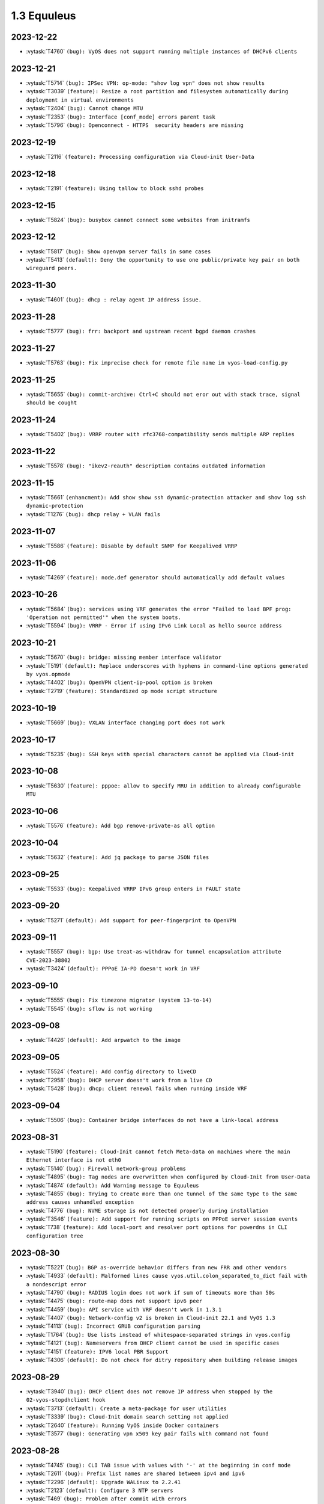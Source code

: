 ############
1.3 Equuleus
############

..
   Please don't add anything by hand.
   This file is managed by the script:
   _ext/releasenotes.py


2023-12-22
==========

* :vytask:`T4760` ``(bug): VyOS does not support running multiple instances of DHCPv6 clients``


2023-12-21
==========

* :vytask:`T5714` ``(bug): IPSec VPN: op-mode: "show log vpn" does not show results``
* :vytask:`T3039` ``(feature): Resize a root partition and filesystem automatically during deployment in virtual environments``
* :vytask:`T2404` ``(bug): Cannot change MTU``
* :vytask:`T2353` ``(bug): Interface [conf_mode] errors parent task``
* :vytask:`T5796` ``(bug): Openconnect - HTTPS  security headers are missing``


2023-12-19
==========

* :vytask:`T2116` ``(feature): Processing configuration via Cloud-init User-Data``


2023-12-18
==========

* :vytask:`T2191` ``(feature): Using tallow to block sshd probes``


2023-12-15
==========

* :vytask:`T5824` ``(bug): busybox cannot connect some websites from initramfs``


2023-12-12
==========

* :vytask:`T5817` ``(bug): Show openvpn server fails in some cases``
* :vytask:`T5413` ``(default): Deny the opportunity to use one public/private key pair on both wireguard peers.``


2023-11-30
==========

* :vytask:`T4601` ``(bug): dhcp : relay agent IP address issue.``


2023-11-28
==========

* :vytask:`T5777` ``(bug): frr: backport and upstream recent bgpd daemon crashes``


2023-11-27
==========

* :vytask:`T5763` ``(bug): Fix imprecise check for remote file name in vyos-load-config.py``


2023-11-25
==========

* :vytask:`T5655` ``(bug): commit-archive: Ctrl+C should not eror out with stack trace, signal should be cought``


2023-11-24
==========

* :vytask:`T5402` ``(bug): VRRP router with rfc3768-compatibility sends multiple ARP replies``


2023-11-22
==========

* :vytask:`T5578` ``(bug): "ikev2-reauth" description contains outdated information``


2023-11-15
==========

* :vytask:`T5661` ``(enhancment): Add show show ssh dynamic-protection attacker and show log ssh dynamic-protection``
* :vytask:`T1276` ``(bug): dhcp relay + VLAN fails``


2023-11-07
==========

* :vytask:`T5586` ``(feature): Disable by default SNMP for Keepalived VRRP``


2023-11-06
==========

* :vytask:`T4269` ``(feature): node.def generator should automatically add default values``


2023-10-26
==========

* :vytask:`T5684` ``(bug): services using VRF generates the error "Failed to load BPF prog: 'Operation not permitted'" when the system boots.``
* :vytask:`T5594` ``(bug): VRRP - Error if using IPv6 Link Local as hello source address``


2023-10-21
==========

* :vytask:`T5670` ``(bug): bridge: missing member interface validator``
* :vytask:`T5191` ``(default): Replace underscores with hyphens in command-line options generated by vyos.opmode``
* :vytask:`T4402` ``(bug): OpenVPN client-ip-pool option is broken``
* :vytask:`T2719` ``(feature): Standardized op mode script structure``


2023-10-19
==========

* :vytask:`T5669` ``(bug): VXLAN interface changing port does not work``


2023-10-17
==========

* :vytask:`T5235` ``(bug): SSH keys with special characters cannot be applied via Cloud-init``


2023-10-08
==========

* :vytask:`T5630` ``(feature): pppoe: allow to specify MRU in addition to already configurable MTU``


2023-10-06
==========

* :vytask:`T5576` ``(feature): Add bgp remove-private-as all option``


2023-10-04
==========

* :vytask:`T5632` ``(feature): Add jq package to parse JSON files``


2023-09-25
==========

* :vytask:`T5533` ``(bug): Keepalived VRRP IPv6 group enters in FAULT state``


2023-09-20
==========

* :vytask:`T5271` ``(default): Add support for peer-fingerprint to OpenVPN``


2023-09-11
==========

* :vytask:`T5557` ``(bug): bgp: Use treat-as-withdraw for tunnel encapsulation attribute CVE-2023-38802``
* :vytask:`T3424` ``(default): PPPoE IA-PD doesn't work in VRF``


2023-09-10
==========

* :vytask:`T5555` ``(bug): Fix timezone migrator (system 13-to-14)``
* :vytask:`T5545` ``(bug): sflow is not working``


2023-09-08
==========

* :vytask:`T4426` ``(default): Add arpwatch to the image``


2023-09-05
==========

* :vytask:`T5524` ``(feature): Add config directory to liveCD``
* :vytask:`T2958` ``(bug): DHCP server doesn't work from a live CD``
* :vytask:`T5428` ``(bug): dhcp: client renewal fails when running inside VRF``


2023-09-04
==========

* :vytask:`T5506` ``(bug): Container bridge interfaces do not have a link-local address``


2023-08-31
==========

* :vytask:`T5190` ``(feature): Cloud-Init cannot fetch Meta-data on machines where the main Ethernet interface is not eth0``
* :vytask:`T5140` ``(bug): Firewall network-group problems``
* :vytask:`T4895` ``(bug): Tag nodes are overwritten when configured by Cloud-Init from User-Data``
* :vytask:`T4874` ``(default): Add Warning message to Equuleus``
* :vytask:`T4855` ``(bug): Trying to create more than one tunnel of the same type to the same address causes unhandled exception``
* :vytask:`T4776` ``(bug): NVME storage is not detected properly during installation``
* :vytask:`T3546` ``(feature): Add support for running scripts on PPPoE server session events``
* :vytask:`T738` ``(feature): Add local-port and resolver port options for powerdns in CLI configuration tree``


2023-08-30
==========

* :vytask:`T5221` ``(bug): BGP as-override behavior differs from new FRR and other vendors``
* :vytask:`T4933` ``(default): Malformed lines cause vyos.util.colon_separated_to_dict fail with a nondescript error``
* :vytask:`T4790` ``(bug): RADIUS login does not work if sum of timeouts more than 50s``
* :vytask:`T4475` ``(bug): route-map does not support ipv6 peer``
* :vytask:`T4459` ``(bug): API service with VRF doesn't work in 1.3.1``
* :vytask:`T4407` ``(bug): Network-config v2 is broken in Cloud-init 22.1 and VyOS 1.3``
* :vytask:`T4113` ``(bug): Incorrect GRUB configuration parsing``
* :vytask:`T1764` ``(bug): Use lists instead of whitespace-separated strings in vyos.config``
* :vytask:`T4121` ``(bug): Nameservers from DHCP client cannot be used in specific cases``
* :vytask:`T4151` ``(feature): IPV6 local PBR Support``
* :vytask:`T4306` ``(default): Do not check for ditry repository when building release images``


2023-08-29
==========

* :vytask:`T3940` ``(bug): DHCP client does not remove IP address when stopped by the 02-vyos-stopdhclient hook``
* :vytask:`T3713` ``(default): Create a meta-package for user utilities``
* :vytask:`T3339` ``(bug): Cloud-Init domain search setting not applied``
* :vytask:`T2640` ``(feature): Running VyOS inside Docker containers``
* :vytask:`T3577` ``(bug): Generating vpn x509 key pair fails with command not found``


2023-08-28
==========

* :vytask:`T4745` ``(bug): CLI TAB issue with values with '-' at the beginning in conf mode``
* :vytask:`T2611` ``(bug): Prefix list names are shared between ipv4 and ipv6``
* :vytask:`T2296` ``(default): Upgrade WALinux to 2.2.41``
* :vytask:`T2123` ``(default): Configure 3 NTP servers``
* :vytask:`T469` ``(bug): Problem after commit with errors``


2023-08-25
==========

* :vytask:`T4412` ``(bug): commit archive: reboot not working with sftp``
* :vytask:`T3702` ``(feature): Policy: Allow routing by fwmark``
* :vytask:`T3536` ``(default): Unable to list all available routes``


2023-08-24
==========

* :vytask:`T5006` ``(bug): Http api segfault with concurrent requests``
* :vytask:`T5305` ``(bug): REST API configure operation should not be defined as async``


2023-08-23
==========

* :vytask:`T5387` ``(feature): dhcp6c: add a no release option``


2023-08-20
==========

* :vytask:`T5470` ``(bug): wlan: can not disable interface if SSID is not configured``


2023-08-17
==========

* :vytask:`T5486` ``(bug): Service dns dynamic cannot pass the smoketest``
* :vytask:`T5223` ``(bug): tunnel key doesn't clear``


2023-08-15
==========

* :vytask:`T5273` ``(default): Add op mode commands for displaying certificate details and fingerprints``
* :vytask:`T5270` ``(default): Make OpenVPN `tls dh-params` optional``


2023-08-10
==========

* :vytask:`T5329` ``(bug): Wireguard interface as GRE tunnel source causes configuration error on boot``


2023-07-24
==========

* :vytask:`T5354` ``(feature): Add sshguard to protect against brut-forces for 1.3``


2023-07-17
==========

* :vytask:`T2051` ``(bug): Throughput anomalies``


2023-07-14
==========

* :vytask:`T305` ``(default): loadbalancing does not work with one pppoe connection and another connection of either dhcp or static``


2023-07-13
==========

* :vytask:`T3045` ``(bug): Changes to Conntrack-Sync don't apply correctly (Mutlicast->UDP)``
* :vytask:`T971` ``(bug): authentication public-keys options quoting issue``


2023-07-12
==========

* :vytask:`T5009` ``(bug): op-mode command:  restart dhcp relay-agent not working``
* :vytask:`T4927` ``(bug): Need to change restart to reload-or-restart in Webproxy module``
* :vytask:`T3835` ``(bug): vyos router 1.2.7 snmp Dos bug``
* :vytask:`T4959` ``(feature): Add container registry authentication config for containers``
* :vytask:`T425` ``(feature): AWS CloudWatch monitoring scripts``


2023-07-11
==========

* :vytask:`T4862` ``(bug): webproxy domain-block does not work``
* :vytask:`T4844` ``(bug): Incorrect permissions of the safeguard DB directory``
* :vytask:`T4262` ``(bug): install image doesn't respect chosen root partition size``
* :vytask:`T3810` ``(bug): webproxy squidguard rules don't work properly after rewriting to python.``
* :vytask:`T1928` ``(bug): Is the 'Welcome to VyOS' message when using SSH an information leak?``
* :vytask:`T4737` ``(bug): FRRouting/zebra 7.5.1 does not redistribute routes to other protocols``
* :vytask:`T3852` ``(bug): DHCP client issue - interface has two dhclient processes when link is unpluged and then plug again``
* :vytask:`T2118` ``(bug): Failure to boot after power outage due to dirty filesystem and no fsck in initramfs``


2023-07-05
==========

* :vytask:`T5331` ``(bug): ath10k_pci not functioning``


2023-06-30
==========

* :vytask:`T5315` ``(feature): vrrp: add support for version 3``
* :vytask:`T5313` ``(bug): UDP broadcast relay - missing verify() that relay interfaces have an IP address assigned``


2023-06-26
==========

* :vytask:`T5272` ``(default): Upgrade OpenVPN to 2.6 in Equuleus``
* :vytask:`T5265` ``(bug): WAN load-balancing: missing completion helpers``


2023-06-25
==========

* :vytask:`T5240` ``(bug): Service router-advert failed to start radvd with more then 3 name-servers``


2023-06-21
==========

* :vytask:`T5280` ``(bug): Update Expired keys (2023-06-08) for PowerDNS``


2023-06-13
==========

* :vytask:`T5213` ``(feature): Accel-ppp sending accounting interim updates acct-interim-interval option``


2023-05-29
==========

* :vytask:`T5243` ``(bug): Default route is inactive if an interface has multiple ip addresses of the same subnet in 1.3.2 Equuleus``


2023-05-19
==========

* :vytask:`T5186` ``(bug): QoS test cannot pass for 1.3``


2023-05-12
==========

* :vytask:`T2769` ``(feature): Add VRF support for syslog``


2023-05-08
==========

* :vytask:`T5212` ``(bug): snmp community name -error with special carracter``


2023-04-27
==========

* :vytask:`T5175` ``(bug): http-api: error in MultiPart parser for FastAPI version >= 0.91.0``
* :vytask:`T5176` ``(bug): http-api: update vyos-http-api-tools for FastAPI security vulnerability``


2023-04-13
==========

* :vytask:`T5152` ``(bug): Telegraf agent hostname isn't qualified``
* :vytask:`T4727` ``(feature): Add RADIUS rate limit support to PPTP server``
* :vytask:`T4939` ``(bug): VRRP command  no-preempt not work as expected``
* :vytask:`T3608` ``(default): Standardize warnings from configure scripts``


2023-04-05
==========

* :vytask:`T4975` ``(bug): CLI does not work after cutting off the power or reset``
* :vytask:`T5136` ``(bug): Possible config corruption on upgrade``


2023-04-01
==========

* :vytask:`T5047` ``(bug): Recreate only a specific container``


2023-03-31
==========

* :vytask:`T5111` ``(bug): pppd-dns.service startup failed``


2023-03-29
==========

* :vytask:`T5033` ``(bug): generate-public-key command fails for address with multiple public keys like GitHub``
* :vytask:`T5097` ``(bug): the operational command "show interfaces ethernet ethx" doesn't reflect a call to 'clear counters'``


2023-03-21
==========

* :vytask:`T5098` ``(feature): PPPoE client holdoff configuration``


2023-03-19
==========

* :vytask:`T4925` ``(feature): Need to add the possibility to configure Pseudo-Random Functions (PRF) in IKEv2``


2023-03-16
==========

* :vytask:`T3083` ``(feature): Add feature event-handler``
* :vytask:`T2516` ``(bug): vyos-container: cannot configure ethernet interface``


2023-03-09
==========

* :vytask:`T5066` ``(bug): Different GRE tunnel but same tunnel keys error``


2023-03-08
==========

* :vytask:`T4381` ``(default): OpenVPN: Add "Tunnel IP" column in "show openvpn server" operational command``
* :vytask:`T4872` ``(bug): Op-mode show openvpn misses a case when parsing for tunnel IP``


2023-03-07
==========

* :vytask:`T2838` ``(bug): Ethernet device names changing, multiple hw-id being added``
* :vytask:`T2649` ``(default): Ensure configration mode scripts conform to coding guidelines``
* :vytask:`T4900` ``(default): Cache intermediary results of get_config_diff in Config instance``


2023-03-03
==========

* :vytask:`T4625` ``(enhancment): Update ocserv to current revision (1.1.6)``


2023-02-28
==========

* :vytask:`T4955` ``(bug): Openconnect radiusclient.conf generating with extra authserver``
* :vytask:`T4219` ``(feature): support incoming-interface (iif) in local PBR``


2023-02-25
==========

* :vytask:`T5008` ``(bug): MACsec CKN of 32 chars is not allowed in CLI, but works fine``
* :vytask:`T5007` ``(bug): Interface multicast setting is invalid``
* :vytask:`T5017` ``(bug): Bug with validator interface-name``
* :vytask:`T4992` ``(bug): Incorrect check is_local_address for bgp neighbor with option ip_nonlocal_bind set``
* :vytask:`T4978` ``(bug): KeyError: 'memory' container_config['memory'] on upgrading to 1.4-rolling-202302041536``
* :vytask:`T4948` ``(feature): pppoe: add CLI option to allow definition of host-uniq flag``


2023-02-22
==========

* :vytask:`T5011` ``(bug): Some interface drivers don't support min_mtu and max_mtu and verify_mtu check should be skipped``


2023-02-18
==========

* :vytask:`T4743` ``(feature): Enable IPv6 address for Dynamic DNS``


2023-02-16
==========

* :vytask:`T4971` ``(feature): Radius attribute "Framed-Pool" for PPPoE``


2023-02-15
==========

* :vytask:`T4993` ``(bug): Can't delete conntrack ignore rule``


2023-02-14
==========

* :vytask:`T4999` ``(feature): vyos.util backport dict_search_recursive``
* :vytask:`T1993` ``(feature): Extended pppoe rate-limiter``


2023-02-13
==========

* :vytask:`T4153` ``(bug): Monitor bandwidth-test initiate not working``


2023-02-11
==========

* :vytask:`T2603` ``(feature): pppoe-server: reduce min MTU``


2023-02-08
==========

* :vytask:`T1288` ``(feature): FRR: rewrite staticd backend (/opt/vyatta/share/vyatta-cfg/templates/protocols/static/*)``


2023-02-07
==========

* :vytask:`T4117` ``(bug): Does not possible to configure PoD/CoA for L2TP vpn``


2023-02-01
==========

* :vytask:`T4970` ``(default): pin OCaml pcre package to avoid JIT support``


2023-01-30
==========

* :vytask:`T4954` ``(bug): DNS cannot be configured via Network-Config v1 received from ConfigDrive / Cloud-Init``


2023-01-24
==========

* :vytask:`T4949` ``(feature): Backport "monitor log" and "show log" op-mode definitions from current to equuleus``
* :vytask:`T4947` ``(feature): Support mounting container volumes as ro or rw``


2023-01-23
==========

* :vytask:`T4798` ``(default): Migrate the file-exists validator away from Python``
* :vytask:`T4683` ``(enhancment): Add kitty-terminfo package to build``
* :vytask:`T4875` ``(default): Replace Python validator 'interface-name' to avoid Python startup cost``
* :vytask:`T4664` ``(bug): Add validation to reject whitespace in tag node value names``


2023-01-22
==========

* :vytask:`T4906` ``(bug): ipsec connections shows only one connection as up``


2023-01-21
==========

* :vytask:`T4896` ``(bug): ospfv3: Fix broken not-advertise option``
* :vytask:`T4799` ``(bug): PowerDNS >= 4.7 does not get reloaded by vyos-hostsd``


2023-01-17
==========

* :vytask:`T4902` ``(bug): snmpd: exclude container storage from monitoring``


2023-01-15
==========

* :vytask:`T4832` ``(feature): dhcp: Add IPv6-only dhcp option support (RFC 8925)``
* :vytask:`T4918` ``(bug): Odd show interface behavior``


2023-01-09
==========

* :vytask:`T4922` ``(feature): Add ssh-client source-interface CLI option``


2023-01-07
==========

* :vytask:`T4884` ``(bug): Missing a community6 in snmpd config``


2023-01-05
==========

* :vytask:`T3937` ``(default): Rewrite "show system memory" in Python to make it usable as a library function``


2023-01-03
==========

* :vytask:`T4869` ``(bug): A network with `/32` or `/128` mask cannot be removed from a network-group``


2022-12-31
==========

* :vytask:`T4898` ``(feature): Add mtu config option for dummy interfaces``


2022-12-26
==========

* :vytask:`T4511` ``(bug): IPv6 DNS lookup``
* :vytask:`T4809` ``(feature): radvd: Allow use of AdvRASrcAddress``


2022-12-18
==========

* :vytask:`T4709` ``(bug): TCP MSS clamping broken in equuleus``


2022-12-15
==========

* :vytask:`T4671` ``(bug): linux-firmware package is missing symlinks defined in WHENCE file``


2022-12-04
==========

* :vytask:`T4825` ``(feature): interfaces veth/veth-pairs -standalone used``


2022-12-02
==========

* :vytask:`T4122` ``(bug): interface ip address config missing after upgrade from 1.2.8 to 1.3.0 (when redirect is configured?)``
* :vytask:`T1024` ``(feature): Policy Based Routing by DSCP``


2022-11-23
==========

* :vytask:`T4793` ``(feature): Create warning message about disable-route-autoinstall when ipsec vti is used``


2022-11-21
==========

* :vytask:`T4812` ``(feature): IPsec ability to show all configured connections``


2022-11-06
==========

* :vytask:`T2913` ``(bug): Failure to install fpm while building builder docker image``


2022-11-04
==========

* :vytask:`T2417` ``(feature): Python validator cleanup``


2022-11-01
==========

* :vytask:`T4177` ``(bug): Strip-private doesn't work for service monitoring``


2022-10-31
==========

* :vytask:`T1875` ``(feature): Add the ability to use network address as BGP neighbor (bgp listen range)``
* :vytask:`T4785` ``(feature): snmp: Allow !, @, * and # in community name``


2022-10-21
==========

* :vytask:`T2189` ``(bug): Adding a large port-range will take ~ 20 minutes to commit``


2022-10-18
==========

* :vytask:`T4533` ``(bug): Radius clients don’t  have simple permissions``


2022-10-13
==========

* :vytask:`T4312` ``(bug): Telegraf configuration doesn't accept IPs for URL``


2022-10-12
==========

* :vytask:`T4730` ``(bug): Conntrack-sync error - listen-address is not the correct type in config as it should be``


2022-10-11
==========

* :vytask:`T4680` ``(bug): Telegraf prometheus-client listen-address invalid format``


2022-10-04
==========

* :vytask:`T4702` ``(bug): Wireguard peers configuration is not synchronized with CLI``
* :vytask:`T4652` ``(feature): Upgrade PowerDNS recursor to 4.7 series``
* :vytask:`T4648` ``(default): PPPoE: Ignore default router from RA when PPPoE default-route is set to none``
* :vytask:`T4582` ``(default): Router-advert: Preferred lifetime cannot equal valid lifetime in PIOs``


2022-09-17
==========

* :vytask:`T4666` ``(bug): EAP-TLS no longer allows TLSv1.0 after T4537, T4584``


2022-09-15
==========

* :vytask:`T4679` ``(bug): OpenVPN site-to-site incorrect check for IPv6 local and remote address``
* :vytask:`T4630` ``(bug): Prevent attempts to use the same interface as a source interface for pseudo-ethernet and MACsec at the same time``


2022-09-12
==========

* :vytask:`T4647` ``(feature): Add Google Virtual NIC (gVNIC) support``


2022-09-05
==========

* :vytask:`T4668` ``(bug): Adding/removing members from bond doesn't work/results in incorrect interface state``
* :vytask:`T4628` ``(bug): ConfigTree() throws ValueError() if tagNode contains whitespaces``


2022-08-29
==========

* :vytask:`T4653` ``(bug): Interface offload options are not applied correctly``
* :vytask:`T4061` ``(default): Add util function to check for completion of boot config``
* :vytask:`T4654` ``(bug): RPKI cache incorrect description``
* :vytask:`T4572` ``(bug): Add an option to force interface MTU to the value received from DHCP``


2022-08-26
==========

* :vytask:`T4642` ``(bug): proxy: hyphen not allowed in proxy URL``


2022-08-23
==========

* :vytask:`T4618` ``(bug): Traffic policy not set on virtual interfaces``
* :vytask:`T4538` ``(bug): Macsec does not work correctly when the interface status changes.``


2022-08-22
==========

* :vytask:`T4629` ``(bug): Raised ConfigErrors contain dict instead of only the dict key``
* :vytask:`T4632` ``(bug): VLAN-aware bridge not working``


2022-08-19
==========

* :vytask:`T4616` ``(bug): openconnect: KeyError: 'local_users'``
* :vytask:`T4614` ``(feature): OpenConnect split-dns directive``


2022-08-16
==========

* :vytask:`T4592` ``(bug): macsec: can not create two interfaces using the same source-interface``
* :vytask:`T4584` ``(bug): hostap: create custom package build``
* :vytask:`T4537` ``(bug): MACsec not working with cipher gcm-aes-256``


2022-08-15
==========

* :vytask:`T4565` ``(bug): vlan aware bridge not working with - Kernel: T3318: update Linux Kernel to v5.4.205 #249``
* :vytask:`T4206` ``(bug): Policy Based Routing with DHCP Interface Issue``
* :vytask:`T2763` ``(feature): New SNMP resource request - SNMP over TCP``


2022-08-14
==========

* :vytask:`T4579` ``(bug): bridge: can not delete member interface CLI option when VLAN is enabled``
* :vytask:`T4421` ``(default): Add support for floating point numbers in the numeric validator``
* :vytask:`T4415` ``(bug): Include license/copyright files in the image but remove user documentation from /usr/share/doc to reduce its size``
* :vytask:`T4313` ``(bug): "generate public-key-command" throws unhandled exceptions when it cannot retrieve the key``
* :vytask:`T4082` ``(bug): Add op mode command to restart ldpd``
* :vytask:`T3714` ``(bug): Some sysctl custom parameters disappear after reboot``
* :vytask:`T4260` ``(bug): Extend vyos.configdict.node_changed() to support recursiveness``
* :vytask:`T3785` ``(default): Add unicode support to configtree backend``
* :vytask:`T3507` ``(bug): Bond with mode LACP show u/u in show interfaces even if peer is not configured``


2022-08-11
==========

* :vytask:`T4476` ``(default): Next steps after installation is not communicated properly to new users``


2022-08-02
==========

* :vytask:`T4515` ``(default): Reduce telegraf binary size``


2022-07-30
==========

* :vytask:`T4575` ``(feature): vyos.utill add new wrapper "rc_cmd" to get the return code and output``
* :vytask:`T4532` ``(bug): Flow-accounting IPv6 server/receiver bug``


2022-07-27
==========

* :vytask:`T4571` ``(bug): Sflow with vrf configured does not use vrf to validate agent-address IP from vrf-configured interfaces``


2022-07-18
==========

* :vytask:`T4228` ``(bug): bond: OS error thrown when two bonds use the same member``
* :vytask:`T4534` ``(bug): bond: bridge: error out if member interface is assigned to a VRF instance``
* :vytask:`T4525` ``(bug): Delete interface from VRF and add it to bonding error``
* :vytask:`T4522` ``(feature): bond: add ability to specify mii monitor interval via CLI``
* :vytask:`T4521` ``(bug): bond: ARP monitor interval is not configured despite set via CLI``


2022-07-14
==========

* :vytask:`T4491` ``(bug): Use empty string for internal name of root node of config_tree``


2022-07-13
==========

* :vytask:`T1375` ``(feature): Add clear  dhcp server  lease function``


2022-07-12
==========

* :vytask:`T4527` ``(bug): Prevent to create VRF name default``
* :vytask:`T4084` ``(default): Dehardcode the default login banner``
* :vytask:`T3864` ``(enhancment): Add Edgecore build to VyOS 1.3 Equuleus``


2022-07-09
==========

* :vytask:`T4507` ``(feature): IPoE-server add multiplier option for shaper``
* :vytask:`T4468` ``(bug): web-proxy source group cannot start with a number bug``
* :vytask:`T4373` ``(feature): PPPoE-server add multiplier option for shaper``


2022-07-07
==========

* :vytask:`T4456` ``(bug): NTP client in VRF tries to bind to interfaces outside VRF, logs many messages``
* :vytask:`T4509` ``(feature): Feature Request: DNS64``


2022-07-06
==========

* :vytask:`T4513` ``(bug): Webproxy monitor commands do not work``


2022-07-05
==========

* :vytask:`T4510` ``(bug): set system static-host-mapping doesn't allow IPv4 and IPv6 for same name.``
* :vytask:`T2654` ``(bug): Multiple names unable to be assigned to the same static mapping``
* :vytask:`T2683` ``(default): no dual stack in system static-host-mapping host-name``


2022-07-01
==========

* :vytask:`T4489` ``(bug): MPLS sysctl not persistent for tunnel interfaces``


2022-06-20
==========

* :vytask:`T1856` ``(feature): Support configuring IPSec SA bytes``


2022-06-16
==========

* :vytask:`T3866` ``(bug): Configs with DNS forwarding listening on OpenVPN interfaces or interfaces without a fixed address cannot be migrated to the new syntax``


2022-06-15
==========

* :vytask:`T1890` ``(feature): Metatask: rewrite flow-accounting to XML and Python``


2022-06-09
==========

* :vytask:`T2580` ``(feature): Support for ip pools for ippoe``


2022-06-08
==========

* :vytask:`T4447` ``(bug): DHCPv6 prefix delegation `sla-id` limited to 128``
* :vytask:`T4350` ``(bug): DMVPN opennhrp spokes dont work behind NAT``


2022-05-30
==========

* :vytask:`T4315` ``(feature): Telegraf - Output to prometheus``


2022-05-27
==========

* :vytask:`T4441` ``(bug): wwan: connection not possible after a change added after 1.3.1-S1 release``


2022-05-26
==========

* :vytask:`T4442` ``(feature): HTTP API add action "reset"``


2022-05-25
==========

* :vytask:`T2194` ``(default): "show firewall" garbled output``


2022-05-19
==========

* :vytask:`T4430` ``(bug): Show firewall output with visual shift default rule``


2022-05-16
==========

* :vytask:`T4377` ``(default): generate tech-support archive includes previous archives``


2022-05-12
==========

* :vytask:`T4100` ``(feature): Firewall increase maximum number of rules``


2022-05-11
==========

* :vytask:`T4405` ``(bug): DHCP client sometimes ignores `no-default-route` option of an interface``


2022-05-10
==========

* :vytask:`T1972` ``(feature): Allow setting interface name for virtual_ipaddress in VRRP VRID``


2022-05-07
==========

* :vytask:`T4361` ``(bug): `vyos.config.exists()` does not work for nodes with multiple values``
* :vytask:`T4354` ``(bug): Slave interfaces fall out from bonding during configuration change``


2022-05-03
==========

* :vytask:`T4395` ``(feature): Extend show vpn debug``


2022-05-01
==========

* :vytask:`T4369` ``(bug): OpenVPN: daemon not restarted on changes to "openvpn-option" CLI node``
* :vytask:`T4363` ``(bug): salt-minion: default mine_interval option is not set``


2022-04-29
==========

* :vytask:`T4388` ``(bug): dhcp-server: missing constraint on tftp-server-name option``
* :vytask:`T4366` ``(bug): geneve: interface is removed on changes to e.g. description``


2022-04-26
==========

* :vytask:`T4235` ``(default): Add config tree diff algorithm``


2022-04-19
==========

* :vytask:`T4344` ``(bug): DHCP statistics not matching, conf-mode generates incorrect pool name with dash``
* :vytask:`T4268` ``(bug): Elevated LA while using VyOS monitoring feature``


2022-04-08
==========

* :vytask:`T4331` ``(bug): IPv6 link local addresses are not configured when an interface is in a VRF``
* :vytask:`T4339` ``(bug): wwan: tab-completion results in "No such file or directory" if there is no WWAN interface``
* :vytask:`T4338` ``(bug): wwan: changing interface description should not trigger reconnect``
* :vytask:`T4324` ``(bug): wwan: check alive script should only be run via cron if a wwan interface is configured at all``


2022-04-07
==========

* :vytask:`T4330` ``(bug): MTU settings cannot be applied when IPv6 is disabled``
* :vytask:`T4346` ``(feature): Deprecate "system ipv6 disable" option to disable address family within OS kernel``
* :vytask:`T4337` ``(bug): isis: IETF SPF delay algorithm can not be configured - results in vyos.frr.CommitError``
* :vytask:`T4319` ``(bug): The command "set system ipv6 disable" doesn't work as expected.``
* :vytask:`T4341` ``(feature): login: disable user-account prior to deletion and wait until deletion is complete``
* :vytask:`T4336` ``(feature): isis: add support for MD5 authentication password on a circuit``


2022-04-06
==========

* :vytask:`T4308` ``(feature): Op-comm "Show log frr"  to view specific protocol logs``


2022-03-29
==========

* :vytask:`T3686` ``(bug): Bridging OpenVPN tap with no local-address breaks``


2022-03-24
==========

* :vytask:`T4294` ``(bug): Adding a new openvpn-option does not restart the OpenVPN process``
* :vytask:`T4230` ``(bug): OpenVPN server configuration deleted after reboot when using a VRRP virtual-address``


2022-03-21
==========

* :vytask:`T4311` ``(bug): CVE-2021-4034: local privilege escalation in PolKit``
* :vytask:`T4310` ``(bug): CVE-2022-0778: infinite loop in OpenSSL certificate parsing``


2022-03-12
==========

* :vytask:`T4296` ``(bug): Interface config injected by Cloud-Init may interfere with VyOS native``
* :vytask:`T4002` ``(default): firewall group network-group long names restriction incorrect behavior``


2022-03-11
==========

* :vytask:`T4297` ``(bug): Interface configuration saving fails for ice/iavf based interfaces because they can't change speed/duplex settings``


2022-03-05
==========

* :vytask:`T4259` ``(bug): The conntrackd daemon can be started wrongly``


2022-02-28
==========

* :vytask:`T4273` ``(bug): ssh: Upgrade from 1.2.X to 1.3.0 breaks config``
* :vytask:`T4115` ``(bug): reboot in <x> not working as expected``


2022-02-24
==========

* :vytask:`T4267` ``(bug): Error - Missing required "ip key" parameter``


2022-02-23
==========

* :vytask:`T4264` ``(bug): vxlan: interface is destroyed and rebuild on description change``
* :vytask:`T4263` ``(bug): vyos.util.leaf_node_changed() dos not honor valueLess nodes``


2022-02-21
==========

* :vytask:`T4120` ``(feature): [VXLAN] add ability to set multiple unicast-remotes``


2022-02-20
==========

* :vytask:`T4261` ``(feature): MACsec: add DHCP client support``
* :vytask:`T4203` ``(bug): Reconfigure DHCP client interface causes brief outages``


2022-02-19
==========

* :vytask:`T4258` ``(bug): [DHCP-SERVER]  error parameter on Failover``


2022-02-17
==========

* :vytask:`T4241` ``(bug): ocserv openconnect looks broken in recent bulds of 1.3 Equuleus``
* :vytask:`T4255` ``(bug): Unexpected print of dict bridge on delete``
* :vytask:`T4240` ``(bug): Cannot add wlan0 to bridge via configure``
* :vytask:`T4154` ``(bug): Error add second gre tunnel with the same source interface``


2022-02-16
==========

* :vytask:`T4237` ``(bug): Conntrack-sync error - error adding listen-address command``


2022-02-15
==========

* :vytask:`T4201` ``(bug): Firewall - ICMPv6 matches not working as expected on 1.3.0``
* :vytask:`T3006` ``(bug): Accel-PPP & vlan-mon config get invalid VLAN``
* :vytask:`T3494` ``(bug): DHCPv6 leases traceback when PD using``


2022-02-13
==========

* :vytask:`T4242` ``(bug): ethernet speed/duplex can never be switched back to auto/auto``
* :vytask:`T4191` ``(bug): Lost access to host after VRF re-creating``


2022-02-11
==========

* :vytask:`T3872` ``(feature): Add configurable telegraf monitoring service``
* :vytask:`T4234` ``(bug): Show firewall partly broken in 1.3.x``


2022-02-10
==========

* :vytask:`T4165` ``(bug): Custom conntrack rules cannot be deleted``


2022-02-08
==========

* :vytask:`T4227` ``(bug): Typo in help completion of hello-time option of bridge interface``


2022-02-07
==========

* :vytask:`T4233` ``(bug): ssh: sync regex for allow/deny usernames to "system login"``
* :vytask:`T4087` ``(feature): IPsec IKE-group proposals limit of 10 pieces``


2022-02-05
==========

* :vytask:`T4226` ``(bug): VRRP transition-script does not work for groups name which contains -(minus) sign``


2022-02-04
==========

* :vytask:`T4196` ``(bug): DHCP server client-prefix-length parameter results in non-functional leases``


2022-02-03
==========

* :vytask:`T3643` ``(bug): show vpn ipsec sa doesn't show tunnels in "down" state``


2022-02-01
==========

* :vytask:`T4198` ``(bug): Error shown on commit``


2022-01-28
==========

* :vytask:`T4184` ``(bug): NTP allow-clients address doesn't work it allows to use ntp server for all addresses``


2022-01-24
==========

* :vytask:`T4204` ``(feature): Update Accel-PPP to a newer revision``


2022-01-17
==========

* :vytask:`T3164` ``(bug): console-server ssh does not work with RADIUS PAM auth``


2022-01-15
==========

* :vytask:`T4183` ``(feature): IPv6 link-local address not accepted as wireguard peer``
* :vytask:`T4110` ``(feature): [IPV6-SSH/DNS}  enable IPv6 link local adresses as listen-address %eth0``


2022-01-12
==========

* :vytask:`T4168` ``(bug): IPsec VPN is impossible to restart when DMVPN is configured``
* :vytask:`T4167` ``(bug): DMVPN apply wrong param on the first configuration``
* :vytask:`T4152` ``(bug): NHRP shortcut-target holding-time does not work``


2022-01-10
==========

* :vytask:`T3299` ``(bug): Allow the web proxy service to listen on all IP addresses``
* :vytask:`T3115` ``(feature): Add support for firewall on L3 VIF bridge interface``


2022-01-09
==========

* :vytask:`T3822` ``(bug): OpenVPN processes do not have permission to read key files generated with `run generate openvpn key```
* :vytask:`T4142` ``(bug): Input ifbX interfaces not displayed in op-mode``
* :vytask:`T3914` ``(bug): VRRP rfc3768-compatibility doesn't work with unicast peers``


2022-01-07
==========

* :vytask:`T3924` ``(bug): VRRP stops working with VRF``


2022-01-06
==========

* :vytask:`T4141` ``(bug): Set high-availability vrrp sync-group without members error``


2022-01-03
==========

* :vytask:`T4065` ``(bug): IPSEC configuration error: connection to unix:///var/run/charon.ctl failed: No such file or directory``
* :vytask:`T4052` ``(bug): Validator return traceback on VRRP configuration with the script path not in config dir``
* :vytask:`T4128` ``(bug): keepalived: Upgrade package to add VRF support``


2021-12-31
==========

* :vytask:`T4081` ``(bug): VRRP health-check script stops working when setting up a sync group``


2021-12-29
==========

* :vytask:`T2922` ``(bug): The `vpn ipsec logging log-modes` miss the IPSec daemons state check``
* :vytask:`T2695` ``(bug): Flow-accounting bug with subinterfaces``
* :vytask:`T2400` ``(default): OpenVPN: dont restart server if no need``
* :vytask:`T4086` ``(default): system login banner is not removed on deletion.``


2021-12-28
==========

* :vytask:`T3380` ``(bug): "show vpn ike sa" does not display IPv6 peers``
* :vytask:`T2933` ``(feature): VRRP add option virtual_ipaddress_excluded``


2021-12-27
==========

* :vytask:`T2566` ``(bug): sstp not able to run tunnels ipv6 only``
* :vytask:`T4093` ``(bug): SNMPv3 snmpd.conf generation bug``
* :vytask:`T2764` ``(enhancment): Increase maximum number of NAT rules``


2021-12-26
==========

* :vytask:`T4104` ``(bug): RAID1: "add raid md0 member sda1" does not restore boot sector``


2021-12-25
==========

* :vytask:`T4101` ``(bug): commit-archive: Use of uninitialized value $source_address in concatenation``
* :vytask:`T4055` ``(feature): Add VRF support for HTTP(S) API service``


2021-12-24
==========

* :vytask:`T3854` ``(bug): Missing op-mode commands for conntrack-sync``


2021-12-23
==========

* :vytask:`T4092` ``(bug): IKEv2 mobike commit failed with DMVPN nhrp``
* :vytask:`T3354` ``(default): Convert strip-private script from Perl to Python``


2021-12-22
==========

* :vytask:`T3356` ``(feature): Script for remote file transfers``


2021-12-21
==========

* :vytask:`T4053` ``(bug): VRRP impossible to set scripts out of the /config directory``
* :vytask:`T4013` ``(bug): Add pkg cloudwatch for AWS images``
* :vytask:`T3913` ``(bug): VRF traffic fails after upgrade from 1.3.0-RC6 to 1.3.0-EPA1/2``


2021-12-20
==========

* :vytask:`T4088` ``(default): Fix typo in login banner``


2021-12-19
==========

* :vytask:`T3912` ``(default): Use a more informative default post-login banner``


2021-12-17
==========

* :vytask:`T3176` ``(bug): Ordering of ports on EdgeCore SAF51015I is mixed up?``
* :vytask:`T4059` ``(bug): VRRP sync-group transition script does not persist after reboot``


2021-12-16
==========

* :vytask:`T4046` ``(feature): Sflow - Add Source address parameter``
* :vytask:`T2615` ``(default): Provide an explicit option for server fingerprint in commit archive, and make insecure the default``
* :vytask:`T4076` ``(enhancment): Allow setting CORS options in HTTP API``
* :vytask:`T3378` ``(bug): commit-archive source-address broken for IPv6 addresses``


2021-12-15
==========

* :vytask:`T4077` ``(bug): op-mode: bfd: drop "show protocols bfd" in favour of "show bfd"``
* :vytask:`T4073` ``(bug): "show protocols bfd peer <>" shows incorrect peer information.``


2021-12-14
==========

* :vytask:`T4071` ``(feature): Allow HTTP API to bind to unix domain socket``


2021-12-12
==========

* :vytask:`T4036` ``(bug): VXLAN incorrect raiseError if set multicast network instead of singe address``


2021-12-10
==========

* :vytask:`T4068` ``(feature): Python: ConfigError should insert line breaks into the error message``


2021-12-09
==========

* :vytask:`T4033` ``(bug): VRRP - Error security when setting scripts``
* :vytask:`T4064` ``(bug): IP address for vif is not removed from the system when deleted in configuration``
* :vytask:`T4063` ``(bug): VRRP log error - /usr/libexec/vyos/vyos-vrrp-conntracksync.sh - No such file or directory``
* :vytask:`T4060` ``(enhancment): Extend configquery for use before boot configuration is complete``


2021-12-08
==========

* :vytask:`T4024` ``(bug): Access-lists and prefix-lists disappear when setting ldp hello-ipv4-interval``


2021-12-07
==========

* :vytask:`T4041` ``(servicerequest): "transition-script" doesn't work on "sync-group"``


2021-12-06
==========

* :vytask:`T4012` ``(feature): Add VRF support for TFTP``


2021-12-05
==========

* :vytask:`T4034` ``(bug): "make xcp-ng-iso" still includes vyos-xe-guest-utilities``
* :vytask:`T2076` ``(feature): RAID install: sfdisk change-id is deprecated in favor of --part-type``
* :vytask:`T1126` ``(bug): Reusing a RAID from a BIOS install in an EFI install causes a failure to boot``


2021-12-04
==========

* :vytask:`T4049` ``(feature): support command-style output with compare command``
* :vytask:`T4047` ``(bug): Wrong regex validation in XML definitions``
* :vytask:`T4045` ``(bug): Unable to "format disk <new> like <old>"``


2021-12-02
==========

* :vytask:`T4035` ``(bug): Geneve interfaces aren't displayed by operational mode commands``


2021-12-01
==========

* :vytask:`T3695` ``(bug): OpenConnect reports commit success when ocserv fails to start due to SSL cert/key file issues``


2021-11-30
==========

* :vytask:`T3725` ``(feature): show configuration in json format``


2021-11-29
==========

* :vytask:`T2661` ``(bug): SSTP wrong certificates check``
* :vytask:`T3946` ``(enhancment): Automatically resize the root partition if the drive has extra space``


2021-11-28
==========

* :vytask:`T3999` ``(bug): show lldp neighbor Traceback error``


2021-11-26
==========

* :vytask:`T4019` ``(bug): Smoketests for SSTP and openconnect fails``


2021-11-25
==========

* :vytask:`T4005` ``(feature): Feature Request: IPsec IKEv1 + IKEv2 for one peer``


2021-11-24
==========

* :vytask:`T4015` ``(feature): Update Accel-PPP to a newer revision``
* :vytask:`T1083` ``(feature): Implement persistent/random address and port mapping options for NAT rules``


2021-11-23
==========

* :vytask:`T3990` ``(bug): WATCHFRR: crashlog and per-thread log buffering unavailable (due to files left behind in /var/tmp/frr/ after reboot)``


2021-11-20
==========

* :vytask:`T4004` ``(bug): IPsec ike-group parameters are not saved correctly (after reboot)``


2021-11-19
==========

* :vytask:`T4003` ``(bug): API for "show interfaces ethernet" does not include the interface description``
* :vytask:`T4011` ``(bug): ethernet: deleting interface should place interface in admin down state``


2021-11-18
==========

* :vytask:`T3995` ``(feature): OpenVPN: do not stop/start service on configuration change``
* :vytask:`T4008` ``(feature): dhcp: change client retry interval form 300 -> 60 seconds``
* :vytask:`T3795` ``(bug): WWAN: issues with non connected interface / no signal``


2021-11-17
==========

* :vytask:`T3350` ``(bug): OpenVPN config file generation broken``
* :vytask:`T3996` ``(bug): SNMP service error in log``


2021-11-15
==========

* :vytask:`T3934` ``(bug): Openconnect VPN broken: ocserv-worker general protection fault on client connect``
* :vytask:`T3724` ``(feature): Allow setting host-name in l2tp section of accel-ppp``


2021-11-14
==========

* :vytask:`T3974` ``(bug): route-map commit fails if interface does not exist``


2021-11-11
==========

* :vytask:`T1349` ``(bug): L2TP remote-access vpn terminated and not showing as connected``
* :vytask:`T1058` ``(default): hw-id is ignored when naming interfaces``
* :vytask:`T914` ``(feature): Extend list_interfaces.py to support multiple interface types``
* :vytask:`T688` ``(enhancment): Move component versions used for config migration purposes into vyos-1x``


2021-11-10
==========

* :vytask:`T3982` ``(bug): DHCP server commit fails if static-mapping contains + or .``


2021-11-09
==========

* :vytask:`T3962` ``(bug): Image cannot be built without open-vm-tools``
* :vytask:`T2088` ``(bug): Increased boot time from 1.2.4 -> 1.3 rolling by 100%``
* :vytask:`T2136` ``(bug): XML command definition convertor doesn't disallow tag nodes with multi flag on``


2021-11-07
==========

* :vytask:`T2874` ``(feature): Add MTU and TCP-MSS discovery tool``
* :vytask:`T3626` ``(bug): Configuring and disabling DHCP Server``


2021-11-06
==========

* :vytask:`T3971` ``(feature): Ability to build ISO images for XCP-NG hypervisor``
* :vytask:`T3514` ``(bug): NIC flap at any interface change``


2021-11-05
==========

* :vytask:`T3972` ``(bug): Removing vif-c interface raises KeyError``


2021-11-04
==========

* :vytask:`T3964` ``(bug): SSTP: local-user static-ip CLI node accepts invalid IPv4 addresses``


2021-11-03
==========

* :vytask:`T3610` ``(bug): DHCP-Server creation for not primary IP address fails``


2021-11-01
==========

* :vytask:`T3846` ``(bug): dmvpn configuration not reapllied after "restart vpn"``
* :vytask:`T3956` ``(bug): GRE tunnel - unable to move from source-interface to source-address, commit error``


2021-10-31
==========

* :vytask:`T3945` ``(feature): Add route-map for bgp aggregate-address``
* :vytask:`T3341` ``(bug): Wrong behavior of the "reset vpn ipsec-peer XXX tunnel XXX" command``
* :vytask:`T3954` ``(bug): FTDI cable makes VyOS sagitta latest hang, /dev/serial unpopulated, config system error``
* :vytask:`T3943` ``(bug): "netflow source-ip" prevents image upgrades if IP address does not exist locally``


2021-10-29
==========

* :vytask:`T3942` ``(feature): Generate IPSec debug archive from op-mode``


2021-10-28
==========

* :vytask:`T3941` ``(bug): "show vpn ipsec sa" shows established time of parent SA not child SA's``


2021-10-27
==========

* :vytask:`T3944` ``(bug): VRRP fails over when adding new group to master``


2021-10-25
==========

* :vytask:`T3935` ``(bug): Update from rc5 to EPA2 failed``


2021-10-22
==========

* :vytask:`T3188` ``(bug): Tunnel local-ip to dhcp-interface Change Fails to Update``


2021-10-21
==========

* :vytask:`T3920` ``(bug): dhclient exit hook script 01-vyos-cleanup causes too many arguments error``
* :vytask:`T3926` ``(bug): strip-private does not sanitize "cisco-authentication" from NHRP configuration``
* :vytask:`T3925` ``(feature): Tunnel: dhcp-interface not implemented - use source-interface instead``
* :vytask:`T3927` ``(feature): Kernel: Enable kernel support for HW offload of the TLS protocol``


2021-10-20
==========

* :vytask:`T3922` ``(bug): NHRP: delete fails``
* :vytask:`T3918` ``(bug): DHCPv6 prefix delegation incorrect verify error``
* :vytask:`T3921` ``(bug): tunnel: KeyError when using dhcp-interface``


2021-10-19
==========

* :vytask:`T3396` ``(bug): syslog can't be configured with an ipv6 literal destination in 1.2.x``
* :vytask:`T690` ``(feature): Allow OpenVPN servers to push routes with custom metric values``


2021-10-17
==========

* :vytask:`T3786` ``(bug): GRE tunnel source address 0.0.0.0 error``
* :vytask:`T3425` ``(bug): Scripts from the /config/scripts/ folder do not run on live system``
* :vytask:`T3217` ``(default): Save FRR configuration on each commit``
* :vytask:`T3076` ``(bug): Router reboot adds unwanted 'conntrack-sync mcast-group '225.0.0.50'' line to configuration``
* :vytask:`T2800` ``(bug): Pseudo-Ethernet: source-interface must not be member of a bridge``
* :vytask:`T3422` ``(bug): Dynamic DNS doesn't allow zone field with cloudflare protocol``
* :vytask:`T3381` ``(bug): Change GRE tunnel failed``
* :vytask:`T3254` ``(bug): Dynamic DNS status shows incorrect last update time``
* :vytask:`T3253` ``(bug): rpki: multiple peers cannot be configured``
* :vytask:`T3219` ``(default): Typo in openvpn server client config for IPv6 iroute``
* :vytask:`T2100` ``(feature): BGP route adverisement wih checks rib``
* :vytask:`T1663` ``(enhancment): T1656 equuleus: buster: arm64/aarch64: ipaddrcheck does not complete testing``
* :vytask:`T1243` ``(bug): BGP local-as accept wrong values``
* :vytask:`T770` ``(bug): Bonded interfaces get updated with incorrect hw-id in config.``
* :vytask:`T697` ``(bug): Clean up and sanitize package dependencies``
* :vytask:`T3837` ``(default): OpenConnect: Fix typo in help property``
* :vytask:`T1440` ``(bug): Creating two DHCPv6 shared-network-names with the same subnet is allowed, causes dhcpd to fail to start.``
* :vytask:`T578` ``(feature): Support Linux Container``


2021-10-16
==========

* :vytask:`T3879` ``(bug): GPG key verification fails when upgrading from a 1.3 beta version``
* :vytask:`T3851` ``(bug): Missing ospf and rip options for bridge vifs``


2021-10-13
==========

* :vytask:`T3904` ``(bug): NTP pool associations silently fail``
* :vytask:`T3277` ``(feature): DNS Forwarding - reverse zones``


2021-10-11
==========

* :vytask:`T2607` ``(feature): Support for pppoe-server radius mode auth and config radius accouting port``


2021-10-10
==========

* :vytask:`T3750` ``(bug): pdns-recursor 4.4 issue with dont-query and private DNS servers``
* :vytask:`T3885` ``(default): dhcpv6-pd: randomly generated DUID is not persisted``
* :vytask:`T3899` ``(enhancment): Add support for hd44780 LCD displays``


2021-10-09
==========

* :vytask:`T3894` ``(bug): Tunnel Commit Failed if system does not have `eth0```


2021-10-08
==========

* :vytask:`T3893` ``(bug): MGRE Tunnel commit crash If sit tunnel available``


2021-10-04
==========

* :vytask:`T3888` ``(bug): Incorrect warning when poweroff command executed from configure mode.``
* :vytask:`T3890` ``(feature): dhcp(v6): provide op-mode commands to retrieve both server and client logfiles``
* :vytask:`T3889` ``(feature): Migrate to journalctl when reading daemon logs``


2021-10-03
==========

* :vytask:`T3880` ``(bug): EFI boot shows error on display``


2021-10-02
==========

* :vytask:`T3882` ``(feature): Upgrade PowerDNs recursor to 4.5 series``
* :vytask:`T3883` ``(bug): VRF - Delette vrf config on interface``


2021-10-01
==========

* :vytask:`T3877` ``(bug): VRRP always enabled rfc3768-compatibility even when not specified``


2021-09-30
==========

* :vytask:`T3874` ``(bug): D-Link Ethernet Interface not working.``


2021-09-27
==========

* :vytask:`T3858` ``(bug): Deleting OSPFv3 process yields: Unknown command: no router-id``


2021-09-26
==========

* :vytask:`T3860` ``(bug): Error on pppoe, tunnel and wireguard interfaces for IPv6 EUI64 addresses``
* :vytask:`T3857` ``(feature): reboot: send wall message to all users for information``
* :vytask:`T3867` ``(bug): vxlan: multicast group address is not validated``
* :vytask:`T3859` ``(bug): Add "log-adjacency-changes" to ospfv3 process``


2021-09-23
==========

* :vytask:`T3850` ``(bug): Dots are no longer allowed in SSH public key names``


2021-09-21
==========

* :vytask:`T2602` ``(bug): pptp/sstp/l2tp add possibility enable or disable CCP``


2021-09-19
==========

* :vytask:`T3841` ``(feature): dhcp-server: add ping-check option to CLI``
* :vytask:`T2738` ``(bug): Modifying configuration in the "interfaces" section from VRRP transition scripts causes configuration lockup and high CPU utilization``
* :vytask:`T3842` ``(feature): Backport DHCP server improvements from VyOS 1.4 sagitta to 1.3 equuleus``
* :vytask:`T3840` ``(feature): dns forwarding: Cache size should allow values > 10k``
* :vytask:`T3672` ``(bug): DHCP-FO with multiple subnets results in invalid/non-functioning dhcpd.conf configuration file output``


2021-09-11
==========

* :vytask:`T3402` ``(feature): Add VyOS programming library for operational level commands``


2021-09-10
==========

* :vytask:`T3802` ``(bug): Commit fails if ethernet interface doesn't support flow control``
* :vytask:`T3819` ``(bug): Upgrade Salt Stack 3002.3 -> 3003 release train``
* :vytask:`T3421` ``(bug): MTR/Traceroute broken in 1.3-beta``
* :vytask:`T3820` ``(feature): PowerDNS recursor - update from 4.3 -> 4.4 to sync with current``
* :vytask:`T1770` ``(bug): webproxy breaks commit and http access on routed client``
* :vytask:`T915` ``(feature): MPLS Support``


2021-09-09
==========

* :vytask:`T3816` ``(bug): Error after entering outbound-interface command in NAT``
* :vytask:`T3814` ``(bug): wireguard: commit error showing incorrect peer name from the configured name``
* :vytask:`T3805` ``(bug): OpenVPN insufficient privileges for rtnetlink when closing TUN/TAP interface``


2021-09-07
==========

* :vytask:`T2322` ``(bug): CLI [op-mode] bugs. Root task``
* :vytask:`T1894` ``(bug): FRR config not loaded after daemons segfault or restart``
* :vytask:`T3807` ``(bug): Op Command "show interfaces wireguard"  does not show the output``
* :vytask:`T3808` ``(default): ipsec is mistakenly restarted after delete``


2021-09-06
==========

* :vytask:`T3806` ``(bug): Don't set link local ipv6 address if MTU less then 1280``
* :vytask:`T3803` ``(default): Add source-address option to the ping CLI``
* :vytask:`T3431` ``(bug): Show version all bug``
* :vytask:`T3362` ``(bug): 1.3 - RC1 ifb redirect failing to commit``
* :vytask:`T3291` ``(bug): Fault on setting offload RPS with single-core CPU``
* :vytask:`T2920` ``(bug): Commit crash when adding the second mGRE tunnel with the same key``
* :vytask:`T2895` ``(bug): VPN IPsec "leftsubnet" declared 2 times``
* :vytask:`T2019` ``(bug): LLDP wrong config generation for interface 'all'``


2021-09-05
==========

* :vytask:`T3804` ``(feature): cli: Migrate and merge "system name-servers-dhcp" into "system name-server"``


2021-09-04
==========

* :vytask:`T3697` ``(bug): Impossible to delete IPsec completely``
* :vytask:`T3619` ``(bug): Performance Degradation 1.2 --> 1.3 | High ksoftirqd CPU usage``
* :vytask:`T1785` ``(bug): Deleting partitions on disks (Raid1) with default value 'no'``


2021-09-03
==========

* :vytask:`T3788` ``(bug): Keys are not allowed with ipip and sit tunnels``
* :vytask:`T3683` ``(bug): VXLAN not accept ipv6 and source-interface options and mtu bug``
* :vytask:`T3634` ``(feature): Add op command option for ping for do not fragment bit to be set``


2021-09-02
==========

* :vytask:`T3792` ``(bug): login: A hypen present in a username from "system login user" is replaced by an underscore``
* :vytask:`T3790` ``(bug): Does not possible to configure PPTP static ip-address to users``


2021-09-01
==========

* :vytask:`T2434` ``(bug): Duplicate Address Detection Breaks Interfaces``


2021-08-31
==========

* :vytask:`T3789` ``(feature): Add custom validator for base64 encoded CLI data``
* :vytask:`T3782` ``(default): Ingress Shaping with IFB No Longer Functional with 1.3``


2021-08-30
==========

* :vytask:`T3777` ``(bug): adding IPv6 EUI64 address fails commit in 1.3.0-rc6``
* :vytask:`T3768` ``(default): Remove early syntaxVersion implementation``
* :vytask:`T2558` ``(feature): Add some CPU information to `show version` + fix broken hypervisor detection``
* :vytask:`T2430` ``(default): cannot delete specific route static next-hop``
* :vytask:`T1350` ``(bug): VRRP transition script will be executed once only``
* :vytask:`T2941` ``(default): Using a non-ASCII character in the description field causes UnicodeDecodeError in configsource.py``
* :vytask:`T3787` ``(bug): Remove deprecated UDP fragmentation offloading option``
* :vytask:`T3677` ``(feature): "sipcalc" not included in 1.3``


2021-08-29
==========

* :vytask:`T3708` ``(bug): isisd and gre-bridge commit error``
* :vytask:`T3783` ``(bug): "set protocols isis spf-delay-ietf" is not working``
* :vytask:`T2750` ``(default): Use m4 as a template processor``


2021-08-27
==========

* :vytask:`T3182` ``(bug): Main blocker Task for FRR 7.4/7.5 series update``
* :vytask:`T2108` ``(default): Use minisign/signify instead of GPG for release signing``


2021-08-26
==========

* :vytask:`T3781` ``(bug): Revert the NAT implementation in 1.3 back to iptables``
* :vytask:`T3776` ``(default): Rename FRR daemon restart op-mode commands``
* :vytask:`T3779` ``(feature): Backport all 1.4 IS-IS features and configuration to 1.3 except VRF``


2021-08-25
==========

* :vytask:`T3773` ``(bug): Delete the "show system integrity" command (to prepare for a re-implementation)``
* :vytask:`T1514` ``(default): Add ability to restart frr processes``


2021-08-24
==========

* :vytask:`T3772` ``(bug): VRRP virtual interfaces are not shown in show interfaces``


2021-08-23
==========

* :vytask:`T2555` ``(bug): XML op-mode generation scripts silently discard XML nodes``


2021-08-21
==========

* :vytask:`T3682` ``(bug): Remove running dhclient from ether-resume.py``
* :vytask:`T3681` ``(default): The VMware Tools resume script did not run successfully in this virtual machine.``


2021-08-20
==========

* :vytask:`T1950` ``(default): Store VyOS configuration syntax version data in JSON file``


2021-08-19
==========

* :vytask:`T2759` ``(bug): validate-value prints error messages from validators that fail even if overall validation succeeds``
* :vytask:`T3234` ``(bug): multi_to_list fails in certain cases, with root cause an element redundancy in XML interface-definitions``
* :vytask:`T3732` ``(feature): override-default helper should support adding defaultValues to default less nodes``
* :vytask:`T1962` ``(default): Add syntax version to schema``


2021-08-17
==========

* :vytask:`T2525` ``(bug): OSPFv3 missing route map, not establishing``
* :vytask:`T508` ``(bug): ISC DHCP incorrect UDP checksum generation``
* :vytask:`T1643` ``(bug): Deleting all firewall zones failed and locked out box``
* :vytask:`T1550` ``(bug): Add support for Large BGP Community show commands``


2021-08-16
==========

* :vytask:`T3738` ``(default): openvpn fails if server and authentication are configured``
* :vytask:`T1594` ``(bug): l2tpv3 error on IPv6 local-ip``


2021-08-15
==========

* :vytask:`T3756` ``(default): VyOS generates invalid QR code for wireguard clients``


2021-08-14
==========

* :vytask:`T3745` ``(feature): op-mode IPSec show vpn ipse sa sorting``
* :vytask:`T521` ``(bug): Network services may fail if vyatta-router.service startup takes longer than a few seconds``


2021-08-13
==========

* :vytask:`T3740` ``(bug): HTTPs API breaks when the address is IPv6``


2021-08-12
==========

* :vytask:`T3731` ``(bug): verify_accel_ppp_base_service return wrong config error for SSP``
* :vytask:`T3405` ``(feature): PPPoE server unit-cache``
* :vytask:`T2432` ``(default): dhcpd: Can't create new lease file: Permission denied``
* :vytask:`T3746` ``(feature): Inform users logging into the system about a pending reboot``
* :vytask:`T3744` ``(default): Dns forwarding statistics formatting missing a new line``


2021-08-10
==========

* :vytask:`T3730` ``(bug): op-mode conntrack-sync miss some functions``


2021-08-09
==========

* :vytask:`T1501` ``(bug): VPN Commit Errors``


2021-08-08
==========

* :vytask:`T2027` ``(bug): get_config_dict is failing when the configuration section is empty/missing``
* :vytask:`T169` ``(feature): Image install should put correct serial console device in created GRUB menu entry``


2021-08-07
==========

* :vytask:`T548` ``(feature): BGP IPv6 multipath support``


2021-08-06
==========

* :vytask:`T1153` ``(bug): VyOS 1.2.0RC10, RAID-1, fresh install, unable to save config``


2021-08-05
==========

* :vytask:`T696` ``(feature): Rewrite conntrack  sync to XML``


2021-08-04
==========

* :vytask:`T3704` ``(feature): Add ability to interact with Areca RAID adapers``
* :vytask:`T320` ``(default): OSPF does not redistribute connected routes associated with virtual tunnel interfaces``


2021-08-02
==========

* :vytask:`T2623` ``(bug): Creating sit tunnel fails with “Can not set “local” for tunnel sit tun1 at tunnel creation”``
* :vytask:`T2161` ``(default): snmpd cannot start if ipv6 disabled``
* :vytask:`T3601` ``(default): Error in ssh keys for vmware cloud-init if ssh keys is left empty.``


2021-08-01
==========

* :vytask:`T3707` ``(bug): Ping incorrect ip host checks``


2021-07-31
==========

* :vytask:`T3716` ``(feature): Linux kernel parameters ignore_routes_with_link_down- ignore disconnected routing connections``
* :vytask:`T1626` ``(bug): BGP exchanges prefixes without specified address-family``


2021-07-30
==========

* :vytask:`T1176` ``(default): FRR - BGP replicating routes``
* :vytask:`T1123` ``(bug): Inconsistency in community-list naming validation``


2021-07-29
==========

* :vytask:`T2931` ``(bug): Unicode decode error causes vyos.configd service to restart``
* :vytask:`T2727` ``(bug): Add a dotted decimal value validator``
* :vytask:`T2328` ``(default): dhcpv6 server not starting (disable check reversed?)``
* :vytask:`T1758` ``(default): Switch vyos.config to libvyosconfig``
* :vytask:`T954` ``(bug): Using the 10.255.255.0/24 subnet on other interfaces breaks L2TP/IPSec``


2021-07-23
==========

* :vytask:`T3699` ``(bug): login: verify selected "system login user" name is not already used by the base system.``


2021-07-21
==========

* :vytask:`T3689` ``(bug): static ipv6 route doesn't deleted in some cases``
* :vytask:`T3685` ``(feature): IPv6 PBR doesn't allow setting of an egress interface``


2021-07-20
==========

* :vytask:`T3691` ``(bug): GRETAP: key is not applied when interface is created``


2021-07-13
==========

* :vytask:`T3679` ``(default): Point the unexpected exception message link to the new rolling release location``


2021-07-11
==========

* :vytask:`T3665` ``(bug): Missing VRF support for VxLAN but already documented``


2021-07-06
==========

* :vytask:`T3660` ``(feature): Conntrack-Sync configuration command to specify destination udp port for peer``


2021-07-01
==========

* :vytask:`T3658` ``(feature): Add support for dhcpdv6 fixed-prefix6``


2021-06-29
==========

* :vytask:`T3593` ``(bug): PPPoE server called-sid format does not work``


2021-06-25
==========

* :vytask:`T3650` ``(bug): OpenVPN: Upgrade package to 2.5.1 before releasing VyOS 1.3.0``
* :vytask:`T3649` ``(feature): Add bonding additional hash-policy``


2021-06-24
==========

* :vytask:`T2722` ``(bug): get_config_dict() and key_mangling=('-', '_') will alter CLI data for tagNodes``


2021-06-22
==========

* :vytask:`T3629` ``(bug): IPoE server shifting address in the range``


2021-06-20
==========

* :vytask:`T3637` ``(bug): vrf: bind-to-all didn't work properly``


2021-06-19
==========

* :vytask:`T3633` ``(feature): Add LRO offload for interface ethernet``


2021-06-17
==========

* :vytask:`T3631` ``(feature): route-map: migrate "set extcommunity-rt" and "set extcommunity-soo" to "set extcommunity rt|soo" to match FRR syntax``


2021-06-16
==========

* :vytask:`T2425` ``(feature): Rewrite all policy zebra filters to XML/Python style``
* :vytask:`T3630` ``(feature): op-mode: add "show version kernel" command``


2021-06-13
==========

* :vytask:`T3620` ``(feature): Rename WWAN interface from wirelessmodem to wwan to use QMI interface``
* :vytask:`T3622` ``(feature): WWAN: add support for APN authentication``
* :vytask:`T3621` ``(bug): PPPoE interface does not validate if password is supplied when username is set``


2021-06-10
==========

* :vytask:`T3250` ``(bug): PPPoE server:  wrong local usernames``
* :vytask:`T3138` ``(bug): ddclient improperly updated when apply rfc2136 config``
* :vytask:`T2645` ``(default): Editing route-map action requires adding a new rule``


2021-06-09
==========

* :vytask:`T3602` ``(bug): Renaming BGP Peer Groups Leaves Router Broken``
* :vytask:`T2916` ``(bug): A state of VTI interface in a configuration does not being processing properly``


2021-06-08
==========

* :vytask:`T3605` ``(default): Allow to set prefer-global for ipv6-next-hop``
* :vytask:`T3607` ``(feature): [route-map] set ipv6 next-hop prefer-global``


2021-06-07
==========

* :vytask:`T3581` ``(bug): Incomplete command `show ipv6 ospfv3 linkstate```
* :vytask:`T3516` ``(bug): FRR 7.5 adds a second route when you attempt to change a static route distance instead of overwriting the old route``
* :vytask:`T3461` ``(bug): OpenConnect Server redundancy check``
* :vytask:`T3455` ``(bug): system users can not be added in "edit"``


2021-06-04
==========

* :vytask:`T3592` ``(feature): Set default TTL 64 for tunnels``


2021-06-01
==========

* :vytask:`T406` ``(bug): VPN configuration error: IPv6 over IPv4 IPsec is not supported when using IPv6 ONLY tunnel.``


2021-05-30
==========

* :vytask:`T1866` ``(bug): Commit archive over SFTP doesn't work with non-standard ports``
* :vytask:`T3589` ``(feature): op-mode: support clearing out logfiles from CLI``
* :vytask:`T3508` ``(bug): Check if there's enough drive space for an upgrade before downloading an image``
* :vytask:`T1506` ``(enhancment): commit-archive scp/sftp public key authentication``


2021-05-29
==========

* :vytask:`T3135` ``(bug): BFD configurations fail to be applied``
* :vytask:`T3103` ``(default): Rewrite parts of vyos\frr.py for readability, logging and to fix mulitiline regex "bugs"``
* :vytask:`T2739` ``(default): vyos-utils is not compiled with a Jenkins pipeline.``
* :vytask:`T2451` ``(bug): Cannot use !tcp or !tcp_udp while adding firewall rule``
* :vytask:`T2436` ``(default): equuleus: Testing: vyos-1x: syntax checking Python scripts in PR``
* :vytask:`T2184` ``(bug): OpenVPN op_mode tools broken``
* :vytask:`T1944` ``(bug): FRR: Invalid route in BGP causes update storm, memory leak, and failure of Zebra``


2021-05-28
==========

* :vytask:`T1579` ``(feature): Rewrite all interface types in new XML/Python style``


2021-05-27
==========

* :vytask:`T2629` ``(bug): VXLAN interfaces don't actually allow you to configure most settings``
* :vytask:`T2617` ``(feature): Rewrite vyatta-op-quagga "show" to XML``
* :vytask:`T2512` ``(feature): vyatta-op-quagga [show ip] to XML format``
* :vytask:`T1905` ``(default): Update to Keepalived 2.0.19``
* :vytask:`T2669` ``(bug): DHCP-server overlapping ranges.``


2021-05-26
==========

* :vytask:`T3558` ``(default): autocomplete options for dhcp-interface is not showing for the static route command``
* :vytask:`T3540` ``(bug): Keepalived memory utilisation issue when constantly getting its state in JSON format``
* :vytask:`T2807` ``(feature): IPv6 Link-Local Address - Automatically generation/configuration on GRE Interfaces``


2021-05-24
==========

* :vytask:`T3575` ``(bug): pseudo-ethernet: must check source-interface MTU``
* :vytask:`T3571` ``(bug): Broken Show Tab Complete``
* :vytask:`T3576` ``(bug): ISIS does not support IPV6``


2021-05-23
==========

* :vytask:`T3570` ``(default): Prevent setting of a larger MTU on child interfaces``
* :vytask:`T3572` ``(feature): Basic Drive Diagnostic Tools``


2021-05-20
==========

* :vytask:`T3554` ``(feature): Add area-type stub for ospfv3``


2021-05-19
==========

* :vytask:`T3562` ``(feature): Update Accel-PPP to a newer revision``
* :vytask:`T3559` ``(feature): Add restart op-command for OpenConnect Server``


2021-05-18
==========

* :vytask:`T3525` ``(default): VMWare resume script syntax errors``
* :vytask:`T2462` ``(default): LLDP op-mode exception: IndexError: list index out of range``


2021-05-15
==========

* :vytask:`T3549` ``(bug): DHCPv6 "service dhcpv6-server global-parameters name-server" is not correctly exported to dhcpdv6.conf when multiple name-server entries are present``
* :vytask:`T3532` ``(bug): Not possible to change ethertype after interface creation``
* :vytask:`T3550` ``(bug): Router-advert completion typo``
* :vytask:`T3547` ``(feature): conntrackd: remove deprecated config options``
* :vytask:`T3535` ``(feature): Rewrite vyatta-conntrack-sync in new XML and Python flavor``
* :vytask:`T2049` ``(feature): Update strongSwan cipher suites list for IPSec settings``


2021-05-14
==========

* :vytask:`T3346` ``(bug): nat 4-to-5 migration script fails when a 'source' or 'destination' node exists but there are no rules``
* :vytask:`T3248` ``(default): Deal with VRRP mode-force command that exists in 1.2 but not in 1.3``
* :vytask:`T3426` ``(default): add support for script arguments to vyos-configd``


2021-05-13
==========

* :vytask:`T3544` ``(feature): DHCP server should validate configuration before applying it``
* :vytask:`T3543` ``(feature): Support for setting lacp_rate on LACP bonded interfaces``


2021-05-12
==========

* :vytask:`T3302` ``(default): Make vyos-configd relay stdout from scripts to the user's console``


2021-05-11
==========

* :vytask:`T3526` ``(bug): Smoketest policy fail in CI``


2021-05-10
==========

* :vytask:`T3528` ``(bug): Frr 7.5.1 uses 'seq' for community-lists``


2021-05-08
==========

* :vytask:`T3517` ``(bug): FRR 7.5 bfd behavior for 1.3``


2021-05-07
==========

* :vytask:`T1171` ``(bug): 1.2.0 epa2 - IPsec VPN initiation``


2021-05-06
==========

* :vytask:`T3519` ``(bug): Cannot add / assign L2TPv3 to vrf``


2021-05-01
==========

* :vytask:`T3379` ``(feature): Add global-parameters name-server  for dhcpv6-server``
* :vytask:`T3491` ``(default): Change Kernel HZ to 1000``


2021-04-30
==========

* :vytask:`T3170` ``(default): Add a sanity check for empty node.def files``


2021-04-29
==========

* :vytask:`T3502` ``(bug): "system ip multipath layer4-hashing" doesn't work``
* :vytask:`T3029` ``(bug): Generated NGINX configuration is wrong for the redirection (http -> https)``
* :vytask:`T3156` ``(feature): Add op and additional conf commands for ISIS``
* :vytask:`T2012` ``(feature): Global PBR``
* :vytask:`T1314` ``(feature): Allow BGP on unnumbered interfaces``


2021-04-27
==========

* :vytask:`T2946` ``(bug): Calling 'stty_size' causes show interfaces API to fail``


2021-04-25
==========

* :vytask:`T3468` ``(bug): Tunnel interfaces aren't suggested as being available for bridging (regression)``
* :vytask:`T1802` ``(feature): Wireguard QR code in cli for mobile devices``


2021-04-23
==========

* :vytask:`T3290` ``(bug): Disabling GRE conntrack module fails``


2021-04-18
==========

* :vytask:`T3481` ``(default): Exclude tag node values from key mangling``
* :vytask:`T3475` ``(bug): XML dictionary cache unable to process syntaxVersion elements``


2021-04-15
==========

* :vytask:`T3386` ``(bug): PPPoE-server don't start with local authentication``


2021-04-14
==========

* :vytask:`T3055` ``(bug): op-mode incorrect naming for ipsec policy-based tunnels``


2021-04-12
==========

* :vytask:`T3454` ``(enhancment): dhclient reject option``


2021-04-05
==========

* :vytask:`T1612` ``(default): dhcp-server time-offset fails to validate``
* :vytask:`T3438` ``(bug): VRF: removing vif which belongs to a vrf, will delete the entire vrf from the operating system``
* :vytask:`T3418` ``(bug): BGP: system wide known interface can not be used as neighbor``


2021-04-04
==========

* :vytask:`T3457` ``(feature): Output the "monitor log" command in a colorful way``


2021-03-31
==========

* :vytask:`T3445` ``(bug): vyos-1x build include not all nodes``


2021-03-25
==========

* :vytask:`T2639` ``(feature): sort output of show vpn ipsec sa``


2021-03-22
==========

* :vytask:`T3284` ``(bug): merge/load fail silently if unable to resolve host``


2021-03-21
==========

* :vytask:`T3416` ``(bug): NTP: when running inside a VRF op-mode commands do not work``


2021-03-20
==========

* :vytask:`T3392` ``(bug): vrrp over dhcp default route bug (unexpected vrf)``
* :vytask:`T3373` ``(feature): Upgrade to SaltStack version 3002.5``
* :vytask:`T3329` ``(default): "system conntrack ignore" rules can no longer be created due to an iptables syntax change``
* :vytask:`T3300` ``(feature): Add DHCP default route distance``
* :vytask:`T3306` ``(feature): Extend set route-map aggregator as to 4 Bytes``


2021-03-18
==========

* :vytask:`T3411` ``(default): Extend the redirect_stdout context manager in vyos-configd to redirect stdout from subprocesses``
* :vytask:`T3271` ``(bug): qemu-kvm grub issue``


2021-03-17
==========

* :vytask:`T3413` ``(bug): Configuring invalid IPv6 EUI64 address results in "OSError: illegal IP address string passed to inet_pton"``


2021-03-14
==========

* :vytask:`T2271` ``(feature): OSPF: add per VRF instance support``
* :vytask:`T175` ``(feature): Add source route option to VTI interfaces``


2021-03-13
==========

* :vytask:`T3406` ``(bug): tunnel: interface no longer supports specifying encaplimit none - or migrator is missing``
* :vytask:`T3407` ``(bug): console-server: do not allow to spawn a console-server session on serial port used by "system console"``


2021-03-11
==========

* :vytask:`T3399` ``(bug): RPKI: dashes in hostnames are replaced with underscores when rendering the FRR config``
* :vytask:`T3305` ``(bug): Ingress qdisc does not work anymore in 1.3-rolling-202101 snapshot``
* :vytask:`T2927` ``(bug): isc-dhcpd release and expiry events never execute``
* :vytask:`T899` ``(bug): Tunnels cannot be moved from one bridge to another``
* :vytask:`T786` ``(feature): new style xml and conf-mode scripts: posibillity to add tagNode value as parameter to conf-script``


2021-03-09
==========

* :vytask:`T3382` ``(bug): Error creating Console Server``


2021-03-08
==========

* :vytask:`T3387` ``(bug): Command "Monitor vpn ipsec"  is not working``


2021-03-07
==========

* :vytask:`T3319` ``(bug): VXLAN uses ttl 1 (auto) by default``
* :vytask:`T3391` ``(feature): Add CLI support for specifying maximum-paths per address family ipv4 unicast and ipv6 unicast``
* :vytask:`T3211` ``(feature): ability to redistribute ISIS into other routing protocols``


2021-03-05
==========

* :vytask:`T2659` ``(feature): Add fastnetmon (DDoS detection) support``


2021-03-04
==========

* :vytask:`T2861` ``(bug): route-map "set community additive" not working correctly``


2021-03-03
==========

* :vytask:`T2966` ``(feature): tunnel: add new encapsulation types ip6tnl and ip6gretap``


2021-03-01
==========

* :vytask:`T3342` ``(bug): On xen-netback interfaces must set "scattergather" offload before MTU>1500``


2021-02-28
==========

* :vytask:`T3370` ``(bug): dhcp: Invalid domain name "private"``
* :vytask:`T3369` ``(feature): VXLAN: add IPv6 underlay support``


2021-02-27
==========

* :vytask:`T2291` ``(bug): Bad hostnames in /etc/hosts with static-mapping in dhcp server config``
* :vytask:`T3364` ``(feature): tunnel: cleanup/rename CLI nodes``
* :vytask:`T3368` ``(feature): macsec: add support for gcm-aes-256 cipher``
* :vytask:`T3366` ``(bug): tunnel: can not change local / remote ip address for gre-bridge tunnel``
* :vytask:`T3173` ``(feature): Need 'nopmtudisc' option for tunnel interface``


2021-02-26
==========

* :vytask:`T3357` ``(default): HTTP-API redirect from http correct https port``


2021-02-24
==========

* :vytask:`T3303` ``(feature): Change welcome message on boot``


2021-02-21
==========

* :vytask:`T3163` ``(feature): ethernet ring-buffer can be set with an invalid value``


2021-02-19
==========

* :vytask:`T3326` ``(bug): OSPFv3: Cannot add L2TPv3 interface``


2021-02-18
==========

* :vytask:`T3259` ``(default): many dnat rules makes the vyos http api crash, even showConfig op timeouts``


2021-02-17
==========

* :vytask:`T3047` ``(bug): OSPF : virtual-link and passive-interface default parameters does not work together``
* :vytask:`T3312` ``(feature): SolarFlare NICs support``


2021-02-16
==========

* :vytask:`T3318` ``(feature): Update Linux Kernel to v5.4.208 / 5.10.142``


2021-02-14
==========

* :vytask:`T2152` ``(bug): ddclient has bug which prevents use_web from being used``
* :vytask:`T3308` ``(feature): BGP: add gracefull shutdown support``


2021-02-13
==========

* :vytask:`T3028` ``(feature): Create a default user when metadata is not available (for Cloud-init builds)``
* :vytask:`T2867` ``(feature): Cleanup DataSourceOVF.py in the Cloud-init``
* :vytask:`T2726` ``(feature): Allow to use all supported SSH key types in Cloud-init``
* :vytask:`T2403` ``(feature): Full support for networking config in Cloud-init``
* :vytask:`T2387` ``(feature): Create XML scheme for [conf_mode] BGP``
* :vytask:`T2174` ``(feature): Rewrite protocol BGP to new XML/Python style``
* :vytask:`T1987` ``(bug): A default route can be deleted by dhclient-script in some cases``
* :vytask:`T723` ``(feature): Add support for first boot or installation time saved config modification``
* :vytask:`T1775` ``(bug): Cloud-init not running userdata runcmd``
* :vytask:`T1389` ``(feature): Add support for NoCloud cloud-init datasource``
* :vytask:`T1315` ``(feature): Allow BGP to use address-family l2vpn evpn``


2021-02-11
==========

* :vytask:`T2638` ``(default): FRR: New framework for configuring FRR``


2021-02-08
==========

* :vytask:`T3295` ``(feature): Update Linux Kernel to v5.4.96 / 5.10.14``


2021-02-07
==========

* :vytask:`T3293` ``(bug): RPKI migration script errors out after CLI rewrite``


2021-02-06
==========

* :vytask:`T3285` ``(feature): Schedule reboots through systemd-shutdownd instead of atd``
* :vytask:`T661` ``(feature): Show a warning if the router is going to reboot soon (due to "commit-confirm" command)``


2021-02-05
==========

* :vytask:`T2450` ``(feature): Rewrite "protocols vrf" tree in XML and Python``
* :vytask:`T208` ``(feature): Ability to ignore default-route from dhcpcd per interface``


2021-02-03
==========

* :vytask:`T3239` ``(default): XML: override 'defaultValue' for mtu of certain interfaces; remove workarounds``
* :vytask:`T2910` ``(feature): XML: generator should support override of variables``
* :vytask:`T2873` ``(bug): "show nat destination translation address" doesn't filter at all``


2021-02-02
==========

* :vytask:`T3018` ``(bug): Unclear behaviour when configuring vif and vif-s interfaces``
* :vytask:`T3255` ``(default): Rewrite protocol RPKI to new XML/Python style``


2021-02-01
==========

* :vytask:`T3268` ``(feature): Add VRF support to VIF-S interfaces``
* :vytask:`T3274` ``(default): ask_yes_no() doesn't handle EOFError``


2021-01-31
==========

* :vytask:`T3276` ``(feature): Update Linux Kernel to v5.4.94 / 5.10.12``


2021-01-30
==========

* :vytask:`T3269` ``(bug): VIF-C interfaces don't verify configuration``
* :vytask:`T3240` ``(feature): Support per-interface DHCPv6 DUIDs``
* :vytask:`T3273` ``(default): PPPoE static default-routes deleted on interface down when not added by interface up``


2021-01-29
==========

* :vytask:`T3262` ``(bug): DHCPv6 client runs when dhcpv6-options is configured without requesting an address or PD``
* :vytask:`T3261` ``(bug): Does not possible to disable pppoe client interface.``


2021-01-27
==========

* :vytask:`T3257` ``(feature): tcpdump supporting complete protocol``
* :vytask:`T3110` ``(bug): Broken pipe in show interfaces``
* :vytask:`T651` ``(enhancment): Split CI'ed, VyOS-specific packages and other packages into separate repos``
* :vytask:`T597` ``(enhancment): Code testing on sonarcloud.com``
* :vytask:`T516` ``(default): Make Python / XML code development more testable``
* :vytask:`T625` ``(default): Lack of IKEv1 lifetime negotiation``
* :vytask:`T613` ``(bug): Missing linux-kbuild``
* :vytask:`T505` ``(bug): Hostapd cannot log``


2021-01-26
==========

* :vytask:`T3251` ``(bug): PPPoE client trying to authorize with the wrong username``
* :vytask:`T2859` ``(bug): show nat source translation - Errors out``


2021-01-25
==========

* :vytask:`T3249` ``(feature): Support operation mode forwarding table output``


2021-01-24
==========

* :vytask:`T3230` ``(bug): RPKI can't be deleted``
* :vytask:`T3243` ``(feature): Update Linux Kernel to v5.4.92 / 5.10.10``


2021-01-18
==========

* :vytask:`T2761` ``(feature): Extend "show vrrp" op-mode command with router priority``
* :vytask:`T2679` ``(feature): VRRP with BFD Failure Detection``
* :vytask:`T3212` ``(bug): SSH: configuration directory is not always created on boot``
* :vytask:`T3231` ``(bug): "system option ctrl-alt-delete" has no effect``


2021-01-17
==========

* :vytask:`T3222` ``(bug): Typo in BGP dampening description``
* :vytask:`T2944` ``(bug): NTP by default listen on any address/interface``
* :vytask:`T3226` ``(bug): Repair bridge smoke test damage``
* :vytask:`T2442` ``(enhancment): Move application of STP settings for bridge members from interfaces-bridge.py to Interface.add_to_bridge()``
* :vytask:`T2381` ``(bug): OpenVPN: openvpn-option parsed/rendered improperly``


2021-01-16
==========

* :vytask:`T3215` ``(bug): Operational command "show ipv6 route" is broken``
* :vytask:`T3172` ``(bug): Builds sometime after 2020-12-17 have broken routing after reboot``
* :vytask:`T3157` ``(bug): salt-minion fails to start due to permission error accessing /root/.salt/minion.log``
* :vytask:`T3167` ``(default): Recurring bugs in Intel NIC drivers``
* :vytask:`T3151` ``(default): Decide on the final list of packages for 1.3``
* :vytask:`T3137` ``(feature): Let VLAN aware bridge approach the behavior of professional equipment``
* :vytask:`T3223` ``(feature): Update Linux Kernel to v5.4.89 / 5.10.7``


2021-01-15
==========

* :vytask:`T3210` ``(feature): ISIS three-way-handshake``
* :vytask:`T3184` ``(feature): Add correct desctiptions for BGP neighbors``
* :vytask:`T2850` ``(feature): Add  BGP template for FRR``


2021-01-14
==========

* :vytask:`T3218` ``(feature): Replace Intel out-of-tree drivers with Linux Kernel stock drivers.``


2021-01-13
==========

* :vytask:`T3186` ``(bug): NAT: Commit failed when applying negated(!) addresses``


2021-01-12
==========

* :vytask:`T3205` ``(bug): Does not possible to configure tunnel mode gre-bridge``


2021-01-11
==========

* :vytask:`T3208` ``(bug): Does not possible to change user password``
* :vytask:`T3198` ``(bug): OSPF database filtering issue``
* :vytask:`T3206` ``(bug): Unable to delete destination NAT rule``
* :vytask:`T3193` ``(bug): DHCPv6 PD verification issues``
* :vytask:`T3201` ``(bug): Operational command "show log all" is not working for RADIUS users``


2021-01-10
==========

* :vytask:`T3178` ``(feature): Migrate vyatta-op-quagga to vyos-1x``


2021-01-09
==========

* :vytask:`T2467` ``(bug): Restarting flow accounting fails with systemd error``
* :vytask:`T3199` ``(feature): Update Linux Kernel to v5.4.88 / 5.10.6``


2021-01-07
==========

* :vytask:`T3192` ``(feature): login: radius: add support for IPv6 RADIUS servers``


2021-01-05
==========

* :vytask:`T3169` ``(enhancment): Reimplement smoke test of span (mirror)``
* :vytask:`T3161` ``(default): Consider removing ConfigLoad.pm``
* :vytask:`T1398` ``(default): Remove vyatta-config-migrate package``
* :vytask:`T805` ``(enhancment): Drop config compatibility with Vyatta Core older than 6.5``


2021-01-04
==========

* :vytask:`T3185` ``(bug): [conf-mode] Wrong CompletionHelp for Tunnel local-ip``
* :vytask:`T2601` ``(bug): pppoe-server: Cannot disable CCP``


2021-01-03
==========

* :vytask:`T3180` ``(bug): DHCP server raises NameError``


2021-01-02
==========

* :vytask:`T2321` ``(feature): VRF support for SSH, NTP, SNMP service``
* :vytask:`T3177` ``(bug): Rolling Release no longer reports VMware UUID``


2021-01-01
==========

* :vytask:`T3171` ``(feature): Add CLI option to enable RPS (Receive Packet Steering)``


2020-12-31
==========

* :vytask:`T3162` ``(bug): Wrong PPPoE server pado-delay parameter added to config``
* :vytask:`T3160` ``(bug): PPPoE server called-sid option defined in wrong section``
* :vytask:`T3168` ``(feature): Update Linux Kernel to v5.4.86``


2020-12-29
==========

* :vytask:`T3082` ``(bug): multi_to_list must distinguish between values and defaults``
* :vytask:`T1466` ``(feature): Add EAPOL login support``


2020-12-28
==========

* :vytask:`T1732` ``(feature): Removing vyatta-webproxy module``
* :vytask:`T2666` ``(feature): Packet Processing with eBPF and XDP``
* :vytask:`T2581` ``(default): webproxy: implement proxy chaining``
* :vytask:`T563` ``(feature): webproxy: migrate 'service webproxy' to get_config_dict()``


2020-12-27
==========

* :vytask:`T3150` ``(bug): When configuring QoS, the setting procedure of port mirroring is wrong``


2020-12-23
==========

* :vytask:`T3143` ``(bug): OpenVPN server: Push route config format is wrong``
* :vytask:`T3146` ``(feature): Upgrade FRR from 7.4 -> 7.5 version incl. new libyang``
* :vytask:`T3145` ``(feature): Update Linux Kernel to v5.4.85``
* :vytask:`T3147` ``(feature): Upgrade to SaltStack version 3002.2``


2020-12-22
==========

* :vytask:`T3142` ``(bug): OpenVPN op-command completion fails due to missing status file``
* :vytask:`T2940` ``(feature): Update FRR to 7.4``
* :vytask:`T2573` ``(bug): BFD op-mode commands are broken``
* :vytask:`T2495` ``(feature): Add xml for ISIS [conf_mode]``
* :vytask:`T1316` ``(feature): Support for IS-IS``


2020-12-21
==========

* :vytask:`T2619` ``(bug): Bug: Changes in NAT or ZONES from 1.2 to 1.3``


2020-12-20
==========

* :vytask:`T3131` ``(bug): Typo in ipsec preshared-secret help``
* :vytask:`T3134` ``(bug): DHCPv6 DUID configuration node missing``
* :vytask:`T3140` ``(feature): Relax "ethernet offload-options" CLI definition``
* :vytask:`T3132` ``(feature): Enable egress flow accounting``


2020-12-17
==========

* :vytask:`T2810` ``(default): Docs for vpn anyconnect-server``
* :vytask:`T2036` ``(default): Open Connect VPN Server () support``


2020-12-14
==========

* :vytask:`T3128` ``(bug): pppoe smoke test failed``
* :vytask:`T3129` ``(feature): Update Linux Kernel to v5.4.83``
* :vytask:`T3089` ``(feature): Migrate port mirroring to vyos-1x and support two-way traffic mirroring``
* :vytask:`T3130` ``(feature): Replace vyos-netplug with upstream debian version``


2020-12-13
==========

* :vytask:`T3114` ``(bug): When the bridge member is a non-ethernet interface, setting VLAN-aware bridge parameters fails``


2020-12-11
==========

* :vytask:`T3123` ``(bug): Configuration of vti interface impossible``


2020-12-10
==========

* :vytask:`T3117` ``(bug): OpenVPN config migration errors upgrading from 1.3-rolling-202010280217 to 1.3-rolling-202012060217``


2020-12-09
==========

* :vytask:`T3122` ``(feature): Update Linux Kernel to v4.19.162``
* :vytask:`T3121` ``(bug): get_config_dict() and key_mangling=('-', '_') Broke PowerDNS dns_forwarding config file``


2020-12-08
==========

* :vytask:`T2562` ``(bug): VyOS can't be used as a DHCP server for a DHCP relay``


2020-12-07
==========

* :vytask:`T3120` ``(bug): Python error when deleting nat rule``
* :vytask:`T3119` ``(feature): migrate "system ip" to get_config_dict() and provide smoketest``


2020-12-05
==========

* :vytask:`T2744` ``(bug): igmp-proxy issue: Address already in use``


2020-12-04
==========

* :vytask:`T3108` ``(bug): Section config overlapped match with FRRConfig``
* :vytask:`T3112` ``(feature): PPPoE IPv6: remove "enable" node``
* :vytask:`T3100` ``(feature): Migrate DHCP/DHCPv6 server to get_config_dict()``


2020-12-03
==========

* :vytask:`T3105` ``(bug): static-host-mapping writing in one line``
* :vytask:`T3107` ``(feature): Update Linux Kernel to v4.19.161``
* :vytask:`T3104` ``(bug): LLDP Traceback error``


2020-12-01
==========

* :vytask:`T3102` ``(bug): Destination NAT fails to commit``
* :vytask:`T2713` ``(bug): VyOS must not change permissions on files in /config/auth``


2020-11-30
==========

* :vytask:`T3091` ``(feature): Add "tag" for static route``
* :vytask:`T1207` ``(feature): DMVPN behind NAT``


2020-11-29
==========

* :vytask:`T3095` ``(feature): Migrate dhcp-relay and dhcpv6-relay to get_config_dict()``


2020-11-28
==========

* :vytask:`T2890` ``(bug): NAT error adding translation address range``
* :vytask:`T2868` ``(bug): Tcp-mss option in policy calls kernel-panic``
* :vytask:`T3092` ``(feature): nat: migrate to get_config_dict()``


2020-11-27
==========

* :vytask:`T2715` ``(feature): Duplicate address detection option supporting ARP``
* :vytask:`T2714` ``(feature): A collection of utilities supporting IPv6 or ipv4``
* :vytask:`T3088` ``(feature): Migrate IGMP-Proxy over to get_config_dict() and add smoketests``


2020-11-24
==========

* :vytask:`T3087` ``(feature): Update Linux Kernel to v4.19.160``


2020-11-23
==========

* :vytask:`T2177` ``(default): Commit fails on adding disabled interface to bridge``
* :vytask:`T3066` ``(bug): reboot in - Invalid time``
* :vytask:`T2802` ``(bug): Tunnel interface does not apply EUI-64 IPv6 Address``
* :vytask:`T2359` ``(bug): Adding IPIP6 tun interface to bridge [conf_mode] errors``
* :vytask:`T2357` ``(bug): GRE-bridge conf_mode errors``
* :vytask:`T2259` ``(feature): Support for bind vif-c interfaces into VRFs``
* :vytask:`T2205` ``(bug): "set interface ethernet" fails on Hyper-V``
* :vytask:`T2182` ``(bug): Failure to commit an IPv6 address on a tunnel interface``
* :vytask:`T2155` ``(bug): Cannot set anything on Intel 82599ES 10-Gigabit SFI/SFP+``
* :vytask:`T2153` ``(bug): traceroute circular reference``
* :vytask:`T3081` ``(bug): get_config_dict() does not honor whitespaces in the CLI values field``
* :vytask:`T3080` ``(bug): OpenVPN failing silently for a number of reasons in rolling post Nov/02``
* :vytask:`T3074` ``(bug): OpenVPN site-to-site creates wrong peer address``
* :vytask:`T2542` ``(bug): OpenVPN client tap interfaces not coming up``
* :vytask:`T3084` ``(bug): wifi: TypeError on "show interfaces wireless info"``


2020-11-21
==========

* :vytask:`T3079` ``(bug): Fix the problem that VLAN 1 will be deleted in VLAN-aware bridge``
* :vytask:`T3060` ``(bug): OpenVPN virtual interface not coming up after upgrade``


2020-11-20
==========

* :vytask:`T3078` ``(feature): CLI cleanup: rename "system options" -> "system option"``
* :vytask:`T2997` ``(feature): DHCP: disallow/do-not-request certain options when requesting IP address from server``
* :vytask:`T3077` ``(feature): WireGuard: automatically create link-local IPv6 adresses``
* :vytask:`T2550` ``(default): OpenVPN: IPv4 not working in client mode``
* :vytask:`T3072` ``(feature): Migrate tunnel interfaces to new get_config_dict() approach``
* :vytask:`T3065` ``(feature): Add "interfaces wirelessmodem" IPv6 support``
* :vytask:`T3048` ``(feature): Drop static smp-affinity for a more dynamic way using tuned``


2020-11-19
==========

* :vytask:`T3067` ``(bug): Wireless interface can no longer be added to the bridge after bridge VLAN support``
* :vytask:`T3075` ``(feature): Update Linux Kernel to v4.19.158``


2020-11-16
==========

* :vytask:`T3003` ``(enhancment): Extend smoketest framework to allow loading an arbitrary config file``


2020-11-15
==========

* :vytask:`T3069` ``(bug): OpenVPN routed networks not available``
* :vytask:`T3038` ``(feature): Supporting AZERTY keyboards``
* :vytask:`T2993` ``(bug): op-mode: lldp: show lldp neighbors - AttributeError: 'str' object has no attribute 'items'``


2020-11-14
==========

* :vytask:`T3041` ``(bug): Intel QAT: vyos-1.3-rolling-202011020217-amd64 kernel panic during configure``


2020-11-13
==========

* :vytask:`T3063` ``(feature): Add support for Huawei LTE Module ME909s-120``
* :vytask:`T3059` ``(bug): L2TPv3 interface: Enforced to shutdown but no command to enable interface permanently``


2020-11-12
==========

* :vytask:`T3064` ``(feature): Update Linux Kernel to v4.19.157``


2020-11-10
==========

* :vytask:`T2103` ``(bug): Abnormal interface names if VIF present``


2020-11-08
==========

* :vytask:`T3050` ``(bug): Broken address/subnet validation on NAT configuration``


2020-11-07
==========

* :vytask:`T2914` ``(bug): OpenVPN: Fix for IPv4 remote-host hostname in client mode:``
* :vytask:`T2653` ``(feature): "set interfaces" Python handler code improvements - next iteration``
* :vytask:`T311` ``(feature): DHCP: set client-hostname via CLI``


2020-11-06
==========

* :vytask:`T3051` ``(bug): OpenVPN: multiple client routes do not work in server mode``
* :vytask:`T3046` ``(bug): openvpn directory is not auto-created``
* :vytask:`T3052` ``(feature): Update Linux firmware files to 20201022 version``
* :vytask:`T2731` ``(bug): "show interfaces" returns invalid state when link is down``


2020-11-05
==========

* :vytask:`T3049` ``(feature): Update Linux Kernel to v4.19.155``
* :vytask:`T2994` ``(feature): Migrate OpenVPN interfaces to get_config_dict() syntax``


2020-11-03
==========

* :vytask:`T3043` ``(feature): Wireless: Refactor CLI``
* :vytask:`T3034` ``(feature): Add WiFi WPA 3 support``
* :vytask:`T2967` ``(bug): Duplicate IPv6 BFD peers created``
* :vytask:`T2483` ``(bug): DHCP most likely not restarting pdns_recursor``


2020-11-02
==========

* :vytask:`T3024` ``(bug): DHCPv6 PD configuration doesn't really render an expected behavior``


2020-11-01
==========

* :vytask:`T3036` ``(feature): OpenVPN remote-address does not accept IPv6 address``
* :vytask:`T2193` ``(feature): Display disabled VRRP instances in a `show vrrp` output``


2020-10-30
==========

* :vytask:`T2790` ``(feature): Add ability to set ipv6 protocol route-map for OSPFv3``
* :vytask:`T3033` ``(feature): Update Linux Kernel to v4.19.154``
* :vytask:`T2969` ``(bug): OpenVPN: command_set on interface is not applied, if interface doesn't come up in commit``


2020-10-28
==========

* :vytask:`T2631` ``(default): l2tp, sstp, pptp add option to disable radius accounting``
* :vytask:`T2630` ``(feature): Allow Interface MTU over 9000``
* :vytask:`T3027` ``(bug): Unable to update system Signature check FAILED``
* :vytask:`T2995` ``(bug): Enhancements/bugfixes for vyos_dict_search()``
* :vytask:`T2968` ``(feature): Add support for Intel Atom C2000 series QAT``


2020-10-27
==========

* :vytask:`T3026` ``(default): qemu: update script for deprecated ssh_host_port_min/max``
* :vytask:`T2938` ``(feature): Adding remote Syslog RFC5424 compatibility``
* :vytask:`T2924` ``(bug): Using 'set src' in a route-map invalidates it as part of a subsequent boot-up``
* :vytask:`T2587` ``(bug): Cannot enable the interface when the MTU is set to less than 1280``
* :vytask:`T2885` ``(default): configd: print commit errors to config session terminal``
* :vytask:`T2808` ``(default): Add smoketest to ensure script consistency with config daemon``
* :vytask:`T2582` ``(default): Script daemon to offload processing during commit``
* :vytask:`T1721` ``(bug): Recursive Next Hop not updated for static routes``


2020-10-24
==========

* :vytask:`T3007` ``(default): HTTP-API should use config load script, not backend config load``
* :vytask:`T3009` ``(bug): vpn l2tp remoteaccess require option broken``
* :vytask:`T3010` ``(bug): ttl option of gre-bridge``
* :vytask:`T3005` ``(bug): Intel: update out-of-tree drivers, i40e driver warning``
* :vytask:`T3004` ``(feature): ConfigSession should (optionally) use config load script``
* :vytask:`T2723` ``(feature): Support tcptraceroute``


2020-10-22
==========

* :vytask:`T2978` ``(bug): IPoE service does not work on shared mode``
* :vytask:`T2906` ``(bug): OpenVPN: tls-auth missing key direction``


2020-10-21
==========

* :vytask:`T2828` ``(bug): BGP conf_mode error enforce-first-as``
* :vytask:`T2749` ``(bug): Setting ethx configuration takes a long time``
* :vytask:`T2138` ``(default): Can't load archived configs as they are gzipped``


2020-10-20
==========

* :vytask:`T2987` ``(bug): VxLAN not working properly after upgrading to latest October build and with a new installation``
* :vytask:`T2989` ``(default): MPLS documentation expansion``


2020-10-19
==========

* :vytask:`T1588` ``(bug): VRRP failed to start if any of its interaces not exist``
* :vytask:`T1385` ``(feature): Allow bonding interfaces to have pseudo-ethernet interfaces``
* :vytask:`T3000` ``(bug): Mismatch between "prefix-length" and "preference" in dhcp6-server syntax``
* :vytask:`T2992` ``(feature): Automatically verify sha256 checksum on ISO download``
* :vytask:`T752` ``(feature): Add an option to disable IPv4 forwarding on specific interface only``


2020-10-18
==========

* :vytask:`T2965` ``(feature): Brief BFD Peer Info``
* :vytask:`T2907` ``(feature): OpenVPN: Option to disable encryption``
* :vytask:`T2985` ``(feature): Add glue code to create bridge interface on demand``


2020-10-17
==========

* :vytask:`T2980` ``(bug): FRR bfdd crash due to invalid length``
* :vytask:`T2991` ``(feature): Update WireGuard to 1.0.20200908``
* :vytask:`T2990` ``(feature): Update Linux Kernel to v4.19.152``
* :vytask:`T2981` ``(feature): MPLS LDP neighbor session clear capability``
* :vytask:`T2792` ``(default): Failed to run `sudo make qemu`  with vyos-build container due to the change of packer``


2020-10-13
==========

* :vytask:`T2976` ``(bug): Client IP pool does not work for PPPoE local users``


2020-10-12
==========

* :vytask:`T2951` ``(bug): Cannot enable logging for monitor nat``
* :vytask:`T2782` ``(bug): Changing timezone, does not restart rsyslog``


2020-10-06
==========

* :vytask:`T2957` ``(bug): show openvpn not printing anything``


2020-10-05
==========

* :vytask:`T2963` ``(bug): Wireless: WIFI is not password protected when security wpa mode is not defined but passphrase is``


2020-10-04
==========

* :vytask:`T2953` ``(feature): Accel-PPP services CLI config cleanup (SSTP, L2TP, PPPoE, IPoE)``
* :vytask:`T2829` ``(bug): PPPoE server: mppe setting is implemented as node instead of leafNode``
* :vytask:`T2960` ``(feature): sstp: migrate to get_config_dict()``


2020-10-03
==========

* :vytask:`T2956` ``(feature): Add support for list of defaultValues``
* :vytask:`T2955` ``(feature): Update Linux Kernel to v4.19.149``


2020-10-02
==========

* :vytask:`T2952` ``(bug): configd: timeout breaks synchronization of messages, causing freeze``


2020-10-01
==========

* :vytask:`T2945` ``(bug): Interface removed from bridge on setting change``
* :vytask:`T2948` ``(bug): NAT: OSError when configuring translation address range``
* :vytask:`T2936` ``(feature): Migrate PPPoE server to get_config_dict() do reduce boilerplate code``


2020-09-30
==========

* :vytask:`T2939` ``(bug): Wireguard Remove Peer Fails``


2020-09-29
==========

* :vytask:`T2919` ``(feature): PPPoE server: Called-Station-Id attribute``
* :vytask:`T2918` ``(feature): Accounting interim jitter for pppoe, l2tp, pptp, ipoe``
* :vytask:`T2917` ``(feature): PPPoE server: Preallocate NAS-Port-Id``
* :vytask:`T2937` ``(feature): Update Linux Kernel to v4.19.148``


2020-09-27
==========

* :vytask:`T2930` ``(feature): Support configuration of MAC address for VXLAN and GENEVE tunnel``


2020-09-26
==========

* :vytask:`T2856` ``(bug): equuleus: `show version all` throws broken pipe exception on abort``
* :vytask:`T2929` ``(bug): Upgrading from 1.2 (crux) to 1.3 rolling causes vyos.configtree.ConfigTreeError for RADIUS settings``
* :vytask:`T2928` ``(bug): MTU less then 1280 bytes and IPv6 will raise FileNotFoundError``
* :vytask:`T2926` ``(bug): snmp.py missing an import``
* :vytask:`T2912` ``(feature): When setting MTU check for hardware maximum supported MTU size``


2020-09-25
==========

* :vytask:`T2915` ``(bug): Lost "proxy-arp-pvlan" option for vlan``
* :vytask:`T2925` ``(feature): Update Linux Kernel to v4.19.147``
* :vytask:`T2921` ``(feature): Migrate "service dns forwarding" to get_config_dict() for ease of source maintenance``


2020-09-24
==========

* :vytask:`T2896` ``(bug): set ip route 0.0.0.0/0 dhcp-interface eth0``
* :vytask:`T2923` ``(bug): Configuring DHCPv6-PD without a interface to delegate to raises TypeError``


2020-09-23
==========

* :vytask:`T2846` ``(bug): ip route doesn't show longer-prefixes``


2020-09-20
==========

* :vytask:`T2904` ``(feature): 802.1ad / Q-in-Q ethertype default not utilized``
* :vytask:`T2905` ``(feature): Sync CLI nodes between PPPoE and WWAN interface``
* :vytask:`T2903` ``(feature): Q-in-Q (802.1.ad) ethertype should be defined explicitly and not via its raw value``


2020-09-19
==========

* :vytask:`T2894` ``(bug): bond: lacp: member interfaces get removed once bond interface has vlans configured``
* :vytask:`T2901` ``(feature): Update Linux Kernel to v4.19.146``
* :vytask:`T2900` ``(bug): DNS forwarding: invalid warning is shown for "system name-server" or "system name-servers-dhcp" even if present``


2020-09-18
==========

* :vytask:`T945` ``(bug): Unable to change configuration after changing it from script (vbash + script-template)``


2020-09-16
==========

* :vytask:`T2886` ``(bug): RADIUS authentication broken only returns operator level``
* :vytask:`T2887` ``(bug): WiFi ht40+ channel width is not set in hostaptd.conf``


2020-09-15
==========

* :vytask:`T2515` ``(bug): Ethernet interface is automatically disabled when removing it from bond``


2020-09-14
==========

* :vytask:`T2872` ``(bug): "Show log" for nat and openvpn got intermixed``
* :vytask:`T2301` ``(bug): Cannot delete PBR``
* :vytask:`T2880` ``(feature): Update Linux Kernel to v4.19.145``
* :vytask:`T2879` ``(feature): Cleanup 4.19.144 kernel configuration``


2020-09-13
==========

* :vytask:`T2858` ``(feature): Rewrite dynamic dns client to get_config_dict()``
* :vytask:`T2857` ``(feature): Cleanup Intel QAT configuration script``
* :vytask:`T2877` ``(feature): LACP / bonding: support configuration of minimum number of links``


2020-09-12
==========

* :vytask:`T2863` ``(default): Wireguard IPv6 Link-Local Addresses Are Not Unique``
* :vytask:`T2876` ``(feature): Update Linux Kernel to v4.19.144``


2020-09-10
==========

* :vytask:`T2870` ``(feature): Update Linux Kernel to v5.8.8``


2020-09-09
==========

* :vytask:`T2728` ``(bug): Protocol option ignored for IPSec peers in transport mode``
* :vytask:`T1934` ``(default): Change default hostname when deploy from OVA without params.``
* :vytask:`T1953` ``(bug): DDNS service name validation rejects valid service names``


2020-09-07
==========

* :vytask:`T1729` ``(default): PIM (Protocol Independent Multicast) implementation``


2020-09-06
==========

* :vytask:`T2860` ``(bug): Update Accel-PPP to fix l2tp CVE``


2020-09-02
==========

* :vytask:`T2833` ``(bug): RIP outgoing update filter list no longer operational``
* :vytask:`T2849` ``(bug): vyos.xml.defaults should return a list on multi nodes, by default``


2020-08-31
==========

* :vytask:`T2636` ``(bug): get_config_dict() shall always return a list on <multi/> nodes``


2020-08-30
==========

* :vytask:`T2843` ``(feature): Upgrade Linux Kernel to 5.8 series``
* :vytask:`T2814` ``(default): kernel 5.1+ : NAT : module `nft_chain_nat_ipv4` renamed``
* :vytask:`T2839` ``(feature): Upgrade WireGuard user-space tools and Kernel module``
* :vytask:`T2842` ``(feature): Replace custom "wireguard, wireguard-tools" package with debian-backports version``


2020-08-29
==========

* :vytask:`T2836` ``(default): show system integrity broken in 1.3``


2020-08-28
==========

* :vytask:`T2126` ``(bug): show vpn ipsec sa IPSec - Process NOT Running``
* :vytask:`T2813` ``(bug): NAT: possible to commit illegal source nat without translation``
* :vytask:`T1463` ``(bug): Missing command `show ip bgp scan` appears in command completion``


2020-08-27
==========

* :vytask:`T2832` ``(feature): Migrate vyos-smoketest content into vyos-1x``


2020-08-26
==========

* :vytask:`T2830` ``(default): Migrate "service https" to use get_config_dict()``
* :vytask:`T2831` ``(feature): Update Linux Kernel to v4.19.142``


2020-08-25
==========

* :vytask:`T2826` ``(bug): frr: frr python lib error in replace_section``


2020-08-24
==========

* :vytask:`T2423` ``(bug): Loadkey scp ssh key errors``


2020-08-23
==========

* :vytask:`T2811` ``(bug): Cannot delete vpn anyconnect``
* :vytask:`T2823` ``(bug): VXLAN has state A/D after configuration``
* :vytask:`T2812` ``(default): Add basic smoketest for anyconnect``


2020-08-22
==========

* :vytask:`T2822` ``(feature): Update Linux Kernel to v4.19.141``
* :vytask:`T2821` ``(feature): Support DHCPv6-PD without "address dhcpv6"``
* :vytask:`T2677` ``(feature): Proposal for clearer DHCPv6-PD configuration options``


2020-08-20
==========

* :vytask:`T2209` ``(bug): Documentation has reference to the old 'user x level admin' option``
* :vytask:`T1665` ``(default): prefix-list and prefix-list6 rules incorrectly accept a host address where prefix is required``
* :vytask:`T2815` ``(default): Move certbot config directory under /config/auth``


2020-08-19
==========

* :vytask:`T2794` ``(bug): op-mode: lldp: "show lldp neighbors" IndexError: list index out of range``
* :vytask:`T2791` ``(feature): "monitor traceroute" has no explicit IPv4/IPv6 support``
* :vytask:`T1515` ``(bug): FRR ospf6d crashes when performing: "show ipv6 ospfv3 database"``


2020-08-16
==========

* :vytask:`T2277` ``(bug): dhclient-script-vyos does not support VRFs``
* :vytask:`T2090` ``(default): Deleting 'service salt-minion' causes python TypeError``


2020-08-15
==========

* :vytask:`T2797` ``(feature): Update Linux Kernel to v4.19.139``
* :vytask:`T2796` ``(bug): PPPoE-Server: listen interface is mandatory but validation check is missing``


2020-08-14
==========

* :vytask:`T2795` ``(bug): console server fails to commit``


2020-08-12
==========

* :vytask:`T2786` ``(bug): OSPF Interface Cost``
* :vytask:`T2325` ``(bug): NHRP op-mode errors with missing daemon socket``
* :vytask:`T2227` ``(feature): MPLS documentation``
* :vytask:`T2767` ``(bug): The interface cannot be disabled for network enabled configuration``
* :vytask:`T2316` ``(bug): DHCP-server op-mode errors``


2020-08-11
==========

* :vytask:`T2779` ``(bug): LLDP: "show lldp neighbors interface" does not yield any result``
* :vytask:`T2379` ``(bug): DHCPv6 address for interface deletion triggers a script error``
* :vytask:`T2784` ``(default): Remove unused arg from host_name.py functions verify and get_config``


2020-08-10
==========

* :vytask:`T2780` ``(feature): Update Linux Kernel to v4.19.138``


2020-08-08
==========

* :vytask:`T2716` ``(bug): Shaper-HFSC shapes but does not control latency correctly``
* :vytask:`T2497` ``(default): Cache config string during commit``
* :vytask:`T2501` ``(bug): Cannot recover from failed boot config load``
* :vytask:`T1974` ``(feature): Allow route-map to set administrative distance``
* :vytask:`T1949` ``(bug): Multihop IPv6 BFD is unconfigurable``


2020-08-04
==========

* :vytask:`T2758` ``(bug): router-advert: 'infinity' is not a valid integer number``
* :vytask:`T2637` ``(bug): Vlan is not removed from the system``
* :vytask:`T1287` ``(bug): No DHCPv6 leases reported for "show dhcpv6 client leases"``


2020-08-03
==========

* :vytask:`T2241` ``(default): Changing settings on an interface causes it to fall out of bridge``
* :vytask:`T2757` ``(bug): "show system image version" contains additional new-line character breaking output``
* :vytask:`T1826` ``(bug): Misleading message on "reboot at" command``
* :vytask:`T1511` ``(default): Rewrite ethernet setup scripts to python``
* :vytask:`T1600` ``(default): Convert 'ping' operation from vyatta-op to new syntax``
* :vytask:`T1486` ``(bug): Unknown LLDP version reported to peers``
* :vytask:`T1414` ``(enhancment): equuleus: buster: 10-unmountfs.chroot fail under apply``
* :vytask:`T1076` ``(bug): SSH: make configuration (sshd_config) volatile and store it to /run``
* :vytask:`T2724` ``(feature): Support for IPv6 Toolset``
* :vytask:`T2323` ``(bug): LLDP: "show lldp neighbors detail" returns warnings when service is not configured``
* :vytask:`T1754` ``(bug): DHCPv6 client is impossible to restart``


2020-08-02
==========

* :vytask:`T2756` ``(feature): Accel-PPP: make RADIUS accounting port configurable``


2020-08-01
==========

* :vytask:`T2752` ``(bug): Exception when configuring unavailable ethernet interface``
* :vytask:`T2751` ``(feature): Update Linux Kernel to v4.19.136``
* :vytask:`T2753` ``(feature): Rewrite "add system image" op mode commands in XML``
* :vytask:`T2690` ``(feature): Add VRF support to the add system image command``


2020-07-30
==========

* :vytask:`T2746` ``(feature): IPv6 link-local addresses not configured``
* :vytask:`T2678` ``(bug): High RAM usage on SSH logins with lots of IPv6 routes in the routing table.``
* :vytask:`T2701` ``(bug): `vpn ipsec pfs enable` doesn't work with IKE groups``
* :vytask:`T2745` ``(feature): router-advert: migrate to get_config_dict()``


2020-07-29
==========

* :vytask:`T2743` ``(feature): WireGuard: move key migration from config script to migration script``
* :vytask:`T2742` ``(feature): mDNS repeater: migrate to get_config_dict()``


2020-07-28
==========

* :vytask:`T1117` ``(feature): 'show ipv6 bgp route-map' missing``
* :vytask:`T928` ``(feature): Add support for PIM (Protocol-Independent Multicast)``


2020-07-27
==========

* :vytask:`T2729` ``(feature): Pseudo-ethernet replace fail message``
* :vytask:`T1249` ``(feature): multiple PBR rules can set to a single interface``
* :vytask:`T1956` ``(feature): PPPoE server: support PADO-delay``
* :vytask:`T1295` ``(feature): FRR: update documentation``
* :vytask:`T1222` ``(bug): OSPF routing problem - route looping``
* :vytask:`T1158` ``(bug): Route-Map configuration dropped updating rc11 to epa2``
* :vytask:`T1130` ``(bug): Deleting BGP communities from prefix does not work``
* :vytask:`T2067` ``(feature): pppoe-server: Add possibility set multiple service-name``


2020-07-26
==========

* :vytask:`T2734` ``(feature): WireGuard: fwmark CLI definition is inconsistent``
* :vytask:`T2733` ``(feature): Support MTU configuration on pseudo ethernet devices``
* :vytask:`T2644` ``(default): Bonding interfaces cannot be disabled``
* :vytask:`T2476` ``(bug): Bond member description change leads to network outage``
* :vytask:`T2443` ``(feature): NHRP: Add debugging information to syslog``
* :vytask:`T2021` ``(bug): OSPFv3 doesn't support decimal area syntax``
* :vytask:`T1901` ``(bug): Semicolon in values is interpreted as a part of the shell command by validators``
* :vytask:`T2000` ``(bug): strongSwan does not install routes to table 220 in certain cases``
* :vytask:`T2091` ``(bug): swanctl.conf file is not generated properly if more than one IPsec profile is used``
* :vytask:`T1983` ``(feature): Expose route-map when BGP routes are programmed in to FIB``
* :vytask:`T1973` ``(feature): Allow route-map to match on BGP local preference value``
* :vytask:`T1853` ``(bug): wireguard - disable peer doesn't work``
* :vytask:`T1985` ``(feature): pppoe: Enable ipv6 modules without configured ipv6 pools``


2020-07-25
==========

* :vytask:`T2730` ``(feature): Update Linux Kernel to v4.19.134``
* :vytask:`T2106` ``(bug): Wrong interface states after reboot``
* :vytask:`T1507` ``(default): cli: logical redundancy with boolean type``


2020-07-24
==========

* :vytask:`T2097` ``(bug): Problems when using <path> as completion helper in op-mode``
* :vytask:`T2092` ``(bug): dhcp-server rfc3442 static route should add default route``
* :vytask:`T1817` ``(bug): BGP next-hop-self not working.``
* :vytask:`T1462` ``(bug): Upgrade path errors 1.1.8 to 1.2.1-S2``
* :vytask:`T1372` ``(bug): Diff functionality behaves incorrectly in some cases``
* :vytask:`T2073` ``(feature): ipoe-server: reset op-mode command for sessions``
* :vytask:`T1715` ``(bug): System DNS Server Order Incorrect``


2020-07-23
==========

* :vytask:`T2673` ``(bug): After the bridge is configured with Mac, bridge is automatically disabled``
* :vytask:`T2626` ``(bug): Changing pseudo-ethernet mode, throws CLI error``
* :vytask:`T2608` ``(bug): delete pseudo-ethernet failed (another error type)``
* :vytask:`T2527` ``(bug): bonding: the last slave interface is not deleted``
* :vytask:`T2358` ``(bug): ip6ip6 bridge conf_mode errors``
* :vytask:`T2346` ``(bug): Setting hostname yields temporary file error``
* :vytask:`T2330` ``(bug): Vpn op-mode syntax``
* :vytask:`T2188` ``(default): NTP op-mode commands don't work``


2020-07-22
==========

* :vytask:`T2718` ``(bug): ntp.conf updated incorrectly``
* :vytask:`T2658` ``(bug): Interface description comment display error``
* :vytask:`T2643` ``(bug): show interfaces does not scale with terminal width``
* :vytask:`T2725` ``(bug): Config fails to load if user has no password``
* :vytask:`T2707` ``(default): Allow alternative initialization data for Config``


2020-07-20
==========

* :vytask:`T2709` ``(bug): Destination NAT translation port without address fails to commit``
* :vytask:`T2519` ``(bug): Broadcast address does not add automatically``


2020-07-19
==========

* :vytask:`T2708` ``(bug): "show flow-accounting" should not display script's "usage" help``
* :vytask:`T2592` ``(default): dhcp-relay discarding packets on valid interfaces``
* :vytask:`T2712` ``(feature): udp-broadcast-relay: serivce no longer starts``
* :vytask:`T2706` ``(feature): Support NDP protocol monitoring``


2020-07-18
==========

* :vytask:`T2704` ``(bug): connect/disconnect Missing newline in op-mode tab completion helper``
* :vytask:`T2689` ``(feature): Add helper functions to query changes between session and effective configs``
* :vytask:`T2585` ``(bug): Unable to access the Internet after opening PPPoE on-demand dialing``


2020-07-15
==========

* :vytask:`T2675` ``(bug): DNS service failed to start``
* :vytask:`T2596` ``(feature): Allow specifying source IP for 'add system image'``


2020-07-12
==========

* :vytask:`T1575` ``(default): `show snmp mib ifmib` crashes with IndexError``
* :vytask:`T2696` ``(bug): Some bugfixes of vyatta-wanloadbalance``


2020-07-11
==========

* :vytask:`T2687` ``(feature): SNMP: change logic on v3 password encryption``
* :vytask:`T2693` ``(bug): Dhcp6c cannot be restarted after PPPoE link is reset``


2020-07-08
==========

* :vytask:`T2692` ``(bug): Evaluate Setting Default Hash Policy to L3+L4``
* :vytask:`T2646` ``(bug): Sysctl for IPv4 ECMP Hash Policy Not Set``


2020-07-07
==========

* :vytask:`T2691` ``(bug): Upgrade from 1.2.5 to 1.3-rolling-202007040117 results in broken config due to case mismatch``
* :vytask:`T2389` ``(bug): BGP community-list unknown command``
* :vytask:`T2686` ``(bug): FRR: BGP: large-community configuration is not applied properly after upgrading FRR to 7.3.x series``


2020-07-06
==========

* :vytask:`T2680` ``(bug): dhcp6c service cannot recover when it fails``


2020-07-05
==========

* :vytask:`T2684` ``(feature): Update Linux Kernel to v4.19.131``
* :vytask:`T2685` ``(feature): Update Accel-PPP to fix SSTP client issues``
* :vytask:`T2681` ``(bug): PPPoE stops negotiating IPv6``


2020-07-04
==========

* :vytask:`T2682` ``(bug): VRF aware services - connection no longer possible after system reboot``


2020-07-03
==========

* :vytask:`T2670` ``(default): Remove dependency on show_config from get_config_dict``
* :vytask:`T2676` ``(feature): NTP: migrate to get_config_dict() implementation``


2020-07-02
==========

* :vytask:`T2668` ``(default): get_config_dict: add get_first_key arg to utility function get_sub_dict``


2020-07-01
==========

* :vytask:`T2662` ``(default): get_config_dict includes node name as key only for tag and leaf nodes``
* :vytask:`T2667` ``(feature): get_config_dict: Use utility function for non-empty path argument``


2020-06-28
==========

* :vytask:`T2660` ``(bug): XML: Python default dictionary does not obey underscore (_)  when flat is False``


2020-06-27
==========

* :vytask:`T2656` ``(bug): XML: Python default dictionary returns wrong dictionary level(s)``


2020-06-26
==========

* :vytask:`T2642` ``(bug): sshd fails to start due to configuration error``
* :vytask:`T2588` ``(default): Add support for default values to the interface-definition format``
* :vytask:`T2622` ``(bug): Pseudo-ethernet interface config disappears across versions``
* :vytask:`T2057` ``(feature): Generalised Interface configuration``
* :vytask:`T2625` ``(feature): Provide generic Library for package builds``


2020-06-25
==========

* :vytask:`T2487` ``(bug): VRRP does not display info when group disabled``
* :vytask:`T2329` ``(bug): Show remote config openvpn``
* :vytask:`T2165` ``(bug): When trying to add route to ripng it complains that ip address should be IPv4 format``
* :vytask:`T2159` ``(default): webproxy log read from wrong file``
* :vytask:`T2101` ``(feature): Fix VXLAN config option parsing``
* :vytask:`T2062` ``(bug): Wrong dhcp-server static route subnet bytes``
* :vytask:`T1986` ``(bug): Python configuration manipulation library leaks open files``
* :vytask:`T1762` ``(bug): VLAN interface configuration fails after internal representation of edit level was switched from a string to a list``
* :vytask:`T1538` ``(bug): Update conntrack-sync packages to fix VRRP issues``
* :vytask:`T1808` ``(feature): add package nftables``


2020-06-24
==========

* :vytask:`T2634` ``(feature): remove autogeneration of interface "ip section" from vyatta-cfg-system``
* :vytask:`T2633` ``(bug): Error with arp_accept on tun interface``
* :vytask:`T2595` ``(feature): Update Linux Kernel to v4.19.128``
* :vytask:`T1938` ``(bug): syslog doesn't start automatically``


2020-06-23
==========

* :vytask:`T2632` ``(bug): WireGuard: Cannot use only one preshared-key for one peer``
* :vytask:`T1829` ``(bug): Install Image script does not respect size of partition greater than 2G but less than disk size``
* :vytask:`T2635` ``(feature): SSH: migrate to get_config_dict()``


2020-06-22
==========

* :vytask:`T2486` ``(bug): DNS records set via 'system static-host-mapping' return NXDOMAIN from 'service dns forwarding' after a request to a forwarded zone``
* :vytask:`T2463` ``(bug): DHCP-received nameserver not added to vyos-hostsd``
* :vytask:`T2534` ``(bug): pdns-recursor override.conf error``
* :vytask:`T2054` ``(bug): Changing "system name-server" doesn't update dns forwarding config, neither does "restart dns forwarding"``
* :vytask:`T2225` ``(default): PIM/IGMP documentation``


2020-06-21
==========

* :vytask:`T2624` ``(feature): Serial Console: fix migration script for configured powersave and no console``
* :vytask:`T2610` ``(bug): default-lifetime is not reflected in the RA message``
* :vytask:`T2299` ``(feature): login radius-server priority``
* :vytask:`T1739` ``(bug): Serial interface seems not to be deleted properly``
* :vytask:`T480` ``(bug): Error if no serial interface is present (/dev/ttyS0: not a tty)``


2020-06-20
==========

* :vytask:`T2621` ``(bug): show interfaces repeats interface description if it is longer then an arbitrary number of characters``
* :vytask:`T2618` ``(default): Conversion from 1.2 to 1.3 lost RADVD prefix autonomous-flag setting``


2020-06-19
==========

* :vytask:`T2589` ``(bug): delete pseudo-ethernet failed``
* :vytask:`T2490` ``(feature): Add serial (rs232) to ssh bridge service``


2020-06-18
==========

* :vytask:`T2614` ``(default): Add an option to mangle dict keys to vyos.config.get_config_dict()``
* :vytask:`T2026` ``(default): Make cli-shell-api correctly exit with non-zero code on failures``
* :vytask:`T1868` ``(default): Add opportunity to get current values from API``


2020-06-17
==========

* :vytask:`T2478` ``(feature): login radius: use NAS-IP-Address if defined source address``
* :vytask:`T2141` ``(bug): Static ARP is not applied on boot``
* :vytask:`T2609` ``(bug): router-advert: radvd does not start when lifetime is improperly configured``
* :vytask:`T1720` ``(feature): support for more 'show ip route' commands``


2020-06-16
==========

* :vytask:`T2604` ``(default): Remove use of is_tag in system-syslog.py``
* :vytask:`T2605` ``(bug): SNMP service is not disabled by default``
* :vytask:`T2568` ``(bug): Add some missing checks in config``
* :vytask:`T2156` ``(default): PIM op-mode commands``


2020-06-15
==========

* :vytask:`T2600` ``(bug): RADIUS system login configuration rendered wrongly``
* :vytask:`T2599` ``(bug): "show interfaces" does not list VIF interfaces in ascending order``
* :vytask:`T2591` ``(bug): show command has wrong interfaces ordering``
* :vytask:`T2576` ``(bug): "show interfaces" does not return VTI``


2020-06-14
==========

* :vytask:`T2354` ``(bug): Wireless conf_mode errors``
* :vytask:`T2593` ``(bug): source NAT translation port can not be set when translation address is set to masquerade``
* :vytask:`T2594` ``(default): Missing firmware for iwlwifi``


2020-06-11
==========

* :vytask:`T2578` ``(bug): ipaddrcheck unaware of /31 host addresses - can no longer assign /31 mask to interface addresses``
* :vytask:`T2571` ``(bug): NAT destination port with ! results in error``
* :vytask:`T2570` ``(feature): Drop support for "system console device <device> modem"``
* :vytask:`T2586` ``(bug): WWAN default route is not installed into VRF``
* :vytask:`T2561` ``(feature): Drop support for "system console netconsole"``
* :vytask:`T2569` ``(feature): Migrate "set system console" to XML and Python representation``


2020-06-10
==========

* :vytask:`T2575` ``(bug): pppoe-server: does not possibly assign IP address``
* :vytask:`T2565` ``(bug): Cannot connect to l2tp server with radius auth``
* :vytask:`T2553` ``(bug): set interface ethN vif-s nnnn does not commit``


2020-06-08
==========

* :vytask:`T2559` ``(feature): Add operational mode command to retrieve hardware sensor data``


2020-06-07
==========

* :vytask:`T2529` ``(feature): WWAN: migrate from ttyUSB device to new device in /dev/serial/by-bus``
* :vytask:`T2560` ``(feature): New op-mode command to display information about USB interfaces``


2020-06-05
==========

* :vytask:`T2548` ``(bug): Interfaces allowing inappropriate network addresses to be assigned``
* :vytask:`T1958` ``(default): Include only firmware we actually need``


2020-06-04
==========

* :vytask:`T2514` ``(enhancment): "mac" setting for bond members``


2020-06-02
==========

* :vytask:`T2129` ``(feature): XML schema: tagNode not allowed on first level in new XML op-mode definition``
* :vytask:`T2545` ``(feature): Show physical device offloading capabilities for specified ethernet interface``
* :vytask:`T2544` ``(feature): Enable Kernel KONFIG_KALLSYMS``
* :vytask:`T2543` ``(feature): Kernel: always build perf binary but ship as additional deb package to not bloat the image``
* :vytask:`T1096` ``(bug): BGP process memory leak``


2020-06-01
==========

* :vytask:`T2535` ``(feature): Update Intel QAT drivers to 1.7.l.4.9.0-00008``
* :vytask:`T2537` ``(feature): Migrate "show log dns" from vyatta-op to vyos-1x``
* :vytask:`T2536` ``(bug): "show log dns forwarding" still refers to dnsmasq``
* :vytask:`T2538` ``(feature): Update Intel NIC drivers to recent release (preparation for Kernel >=5.4)``
* :vytask:`T2526` ``(feature): Wake-On-Lan CLI implementation``


2020-05-31
==========

* :vytask:`T2532` ``(feature): VRF aware OpenVPN``


2020-05-30
==========

* :vytask:`T2388` ``(feature): template rendering should create folder and set permission``
* :vytask:`T2531` ``(feature): Update Linux Kernel to v4.19.125``
* :vytask:`T2530` ``(bug): Error creating VRF with a name of exactly 16 characters``


2020-05-29
==========

* :vytask:`T2528` ``(bug): "update dns dynamic" throws FileNotFoundError excepton``


2020-05-28
==========

* :vytask:`T1291` ``(default): Under certain conditions the VTI will stay forever down``


2020-05-27
==========

* :vytask:`T2395` ``(feature): HTTP API move to flask/flask-restx as microframework``
* :vytask:`T1121` ``(bug): Can't search for prefixes by community: Community malformed: AA:NN``


2020-05-26
==========

* :vytask:`T2520` ``(bug): show conntrack fails with Perl error``
* :vytask:`T2502` ``(bug): PPPoE default route not installed for IPv6 when "default-route auto"``
* :vytask:`T2458` ``(feature): Update FRR to 7.3.1``
* :vytask:`T2506` ``(feature): DHCPv6-PD add prefix hint CLI option``


2020-05-25
==========

* :vytask:`T2391` ``(bug): pppoe-server session-control does not work``
* :vytask:`T2269` ``(feature): SSTP specify tunnels names``
* :vytask:`T1137` ``(bug): 'sh ip bgp sum' being truncated``


2020-05-22
==========

* :vytask:`T2491` ``(feature): MACsec: create CLI for replay protection``
* :vytask:`T2489` ``(feature): Add MACsec interfaces to "show interfaces" output``
* :vytask:`T2201` ``(feature): Rewrite protocol BGP [op-mode] to new XML/Python style``
* :vytask:`T2492` ``(feature): Do not set encrypted user password when it is not changed``
* :vytask:`T2496` ``(feature): Set default to new syntax for config file component versions``
* :vytask:`T2493` ``(feature): Update Linux Kernel to v4.19.124``
* :vytask:`T2380` ``(bug): After PPPoE 0 is restarted, the default static route is lost``


2020-05-21
==========

* :vytask:`T1876` ``(bug): IPSec VTI tunnels are deleted after rekey and dangling around as A/D``
* :vytask:`T2488` ``(feature): Remove logfile for dialup interfaces like pppoe and wwan``
* :vytask:`T2475` ``(bug): linting``
* :vytask:`T1820` ``(bug): VRRP transition scripts for sync-groups are not supported in VyOS (anymore)``
* :vytask:`T2364` ``(default): Add CLI command for mroute``
* :vytask:`T2023` ``(feature): Add support for 802.1ae MACsec``


2020-05-20
==========

* :vytask:`T2480` ``(bug): NAT: after rewrite commit tells that dnat IP address is not locally connected``


2020-05-19
==========

* :vytask:`T2481` ``(feature): WireGuard: support tunnel via IPv6 underlay``
* :vytask:`T421` ``(bug): Add Pv6 prefix delegation support``
* :vytask:`T815` ``(feature): Add DHCPv6 server prefix-delegation support``


2020-05-17
==========

* :vytask:`T2471` ``(feature): PPPoE server: always add AdvAutonomousFlag when IPv6 is configured``
* :vytask:`T2409` ``(default): At boot, effective config should not be equal to current config``


2020-05-16
==========

* :vytask:`T2466` ``(bug): live-build encounters apt dependency problem when building with local packages``
* :vytask:`T2470` ``(feature): Update to PowerDNS recursor 4.3``
* :vytask:`T2469` ``(feature): Update Linux Kernel to v4.19.123``
* :vytask:`T2198` ``(default): Rewrite NAT in new XML/Python style``


2020-05-15
==========

* :vytask:`T2449` ``(bug): 'ipv6 address autoconf' and 'address dhcpv6' don't work because interfaces have accept_ra=1 (they should have accept_ra=2 when forwarding=1)``


2020-05-14
==========

* :vytask:`T2456` ``(bug): netflow source-ip cannot be configured``


2020-05-13
==========

* :vytask:`T2435` ``(bug): Pseudo-ethernet Interfaces Broken``
* :vytask:`T2294` ``(bug): ipoe-server broken (jinja2 template issue)``


2020-05-12
==========

* :vytask:`T2454` ``(feature): Update Linux Kernel to v4.19.122``
* :vytask:`T2392` ``(bug): SSTP with ipv6``


2020-05-10
==========

* :vytask:`T2445` ``(bug): VRF route leaking for ipv4 not working``
* :vytask:`T2372` ``(bug): VLAN: error on commit if main interface is disabled``
* :vytask:`T2439` ``(bug): Configuration dependency problem, unable to load complex configuration after reboot``


2020-05-09
==========

* :vytask:`T2427` ``(default): Interface addressing broken since fix for T2372 was merged``
* :vytask:`T2438` ``(default): isc-dhcp-server(6).service reports startup success immediately even if dhcpd fails to start up``
* :vytask:`T2367` ``(default): Flush addresses from bridge members``


2020-05-08
==========

* :vytask:`T2441` ``(bug): TZ validator has a parse error``
* :vytask:`T2429` ``(bug): Vyos cannot apply VLAN sub interface to bridge``


2020-05-06
==========

* :vytask:`T2402` ``(bug): Live ISO should warn when configuring that changes won't persist``


2020-05-05
==========

* :vytask:`T1899` ``(bug): Unionfs metadata folder is copied to the active configuration directory``


2020-05-04
==========

* :vytask:`T2412` ``(bug): ping flood does not work as unprivileged user``
* :vytask:`T701` ``(bug): LTE interface dosen't come up``
* :vytask:`T951` ``(bug): command 'isolate-stations true/false' does not make any changes in the hostapd.conf``


2020-05-03
==========

* :vytask:`T2420` ``(feature): Update Linux Kernel to v4.19.120``
* :vytask:`T2406` ``(feature): DHCPv6 CLI improvements``
* :vytask:`T2421` ``(feature): Update WireGuard to Debian release 1.0.20200429-2_bpo10+1``


2020-05-02
==========

* :vytask:`T2414` ``(feature): Improve runtime from Python numeric validator``
* :vytask:`T2413` ``(feature): Update Linux Kernel to v4.19.119``


2020-05-01
==========

* :vytask:`T2411` ``(feature): op-mode: make "monitor traceroute" VRF aware``
* :vytask:`T2347` ``(bug): During commit, any script output directed to stdout will contain path``
* :vytask:`T2239` ``(default): build-vmware-image script ignores the predefined file path, uses the environment variable unconditionally.``


2020-04-29
==========

* :vytask:`T2399` ``(bug): op-mode "dhcp client leases" does not return leases``
* :vytask:`T2398` ``(bug): op-mode "dhcp client leases interface" completion helper misses interfaces``
* :vytask:`T2394` ``(feature): dhcpv6 client does not start``
* :vytask:`T2393` ``(feature): dhclient: migrate from SysVinit to systemd``
* :vytask:`T2268` ``(bug): DHCPv6 is broken``


2020-04-28
==========

* :vytask:`T1227` ``(bug): rip PW can't be set at interface config``


2020-04-27
==========

* :vytask:`T2373` ``(feature): Required auth options for pppoe-server``
* :vytask:`T1381` ``(feature): Enable DHCP option 121 processing``
* :vytask:`T2010` ``(bug): Reboot at reports wrong time or missing timezone``


2020-04-26
==========

* :vytask:`T2386` ``(bug): salt: upgrade to 2019.2 packages``
* :vytask:`T2385` ``(bug): salt-minion: improve completion helpers``
* :vytask:`T2384` ``(bug): salt-minion: log to syslog and remove custom logging option``
* :vytask:`T2383` ``(feature): Update Linux Kernel to v4.19.118``
* :vytask:`T2382` ``(bug): salt-minion: Throws KeyError on commit``
* :vytask:`T2350` ``(bug): Interface geneve conf-mode error``


2020-04-25
==========

* :vytask:`T2304` ``(feature): "system login" add RADIUS VRF support``
* :vytask:`T1842` ``(bug): Equuleus: "reboot at 04:00" command not working``


2020-04-24
==========

* :vytask:`T2375` ``(feature): WireGuard: throw exception if address and port are not given as both are mandatory``
* :vytask:`T2348` ``(bug): On IPv6 address distribution and DHCPv6 bugs``


2020-04-23
==========

* :vytask:`T2369` ``(feature): VRF: can not leak interface route from default VRf to any other VRF``
* :vytask:`T2368` ``(bug): VRF: missing completion helper when leaking to default table``
* :vytask:`T2374` ``(bug): Tunnel  interface can not be disabled``
* :vytask:`T2362` ``(default): IPv6 link-local addresses missing due to EUI64 address code, causing router-advert not to work``
* :vytask:`T2345` ``(default): IPv6 router-advert not working``


2020-04-22
==========

* :vytask:`T2361` ``(bug): Unable to delete VLAN vif interface``
* :vytask:`T2339` ``(bug): OpenVPN: IPv4 no longer working after adding IPv6 support``
* :vytask:`T2331` ``(bug): VRRP op-mode errors``
* :vytask:`T2320` ``(bug): Wireguard creates non-existing interfaces in [op-mode].``
* :vytask:`T2096` ``(feature): Provide "generate" and "show" commands via the http API``
* :vytask:`T2351` ``(feature): Cleanup PPTP server implementation and CLI commands``


2020-04-21
==========

* :vytask:`T2341` ``(bug): Pseudo-ethernet Interfaces Not Loaded on Boot``
* :vytask:`T2270` ``(bug): using load with scp/sftp and a username and password does not work``
* :vytask:`T2255` ``(bug): DNS forwarding op-mode error``
* :vytask:`T1907` ``(bug): Traceback on a non-existent interface.``
* :vytask:`T2204` ``(feature): Support tunnel source-interface``


2020-04-20
==========

* :vytask:`T2335` ``(bug): Unable to assign IPv6 from ISP``
* :vytask:`T2317` ``(bug): l2tp overwriting ipsec config files``
* :vytask:`T2292` ``(bug): Ensure graceful shutdown of vyos-http-api``
* :vytask:`T2344` ``(bug): PPPoE server client static IP assignment silently fails``


2020-04-19
==========

* :vytask:`T2337` ``(default): hw-id gone missing from interfaces after upgrade to 1.3-rolling-202004191028``
* :vytask:`T2340` ``(feature): Remove informational "sg" messages from syslog``
* :vytask:`T2338` ``(bug): Can't delete static IPv6 route on vrf``
* :vytask:`T2336` ``(bug): OpenVPN service fails to start``
* :vytask:`T2308` ``(default): openvpn op-mode scripts broken after migrating to systemd service``
* :vytask:`T2185` ``(default): Start daemons with systemd units instead of with start-stop-daemon``


2020-04-18
==========

* :vytask:`T2318` ``(bug): dns-forwarding migration script breaks with invalid interface name``
* :vytask:`T2319` ``(feature): Update Linux Kernel to v4.19.116``
* :vytask:`T2314` ``(feature): Cleanup PPPoE server implementation and CLI commands``
* :vytask:`T2313` ``(bug): Accel-PPP / PPPoEserver raises "Floating point exception" when not all limits are defined``
* :vytask:`T2312` ``(feature): Use LED modules to enable more visible feedback on VyOS hardware chassis``
* :vytask:`T2306` ``(feature): Add new cipher suites to the WiFi configuration``
* :vytask:`T2286` ``(default): IPoE server vulnerability``
* :vytask:`T2224` ``(feature): Update Linux Kernel to v4.19.114``
* :vytask:`T2110` ``(feature): RADIUS: supply include file for radius config to have a uniform CLI``
* :vytask:`T2324` ``(feature): Cleanup IPoE server implementation and CLI commands``


2020-04-17
==========

* :vytask:`T2275` ``(bug): flow-accounting broken in rolling``
* :vytask:`T2256` ``(feature): Accel-ppp op-mode syntax``


2020-04-16
==========

* :vytask:`T2295` ``(bug): Passwords with Special Characters Broken``
* :vytask:`T2305` ``(feature): Add release name to "show version" command``
* :vytask:`T2235` ``(default): OpenVPN server client IP doesn't reserve that IP in the pool``
* :vytask:`T149` ``(feature): IPv6 support in OpenVPN tunnel``


2020-04-15
==========

* :vytask:`T2293` ``(bug): OpenVPN: UnboundLocalError after merging server_network PullRequest``
* :vytask:`T2298` ``(bug): Errors PDNS with name-server set``


2020-04-14
==========

* :vytask:`T2213` ``(bug): vyos-1x: WiFi mode ieee80211ac should also activate ieee80211n``


2020-04-13
==========

* :vytask:`T2283` ``(default): openvpn not starting: ccd path in template not moved to /run/openvpn/ccd``
* :vytask:`T2236` ``(bug): DMVPN broken after tunnel rewrite to XML/Python``
* :vytask:`T2284` ``(default): Upgrade ddclient to 3.9.1 which also brings systemd files``
* :vytask:`T2282` ``(feature): Clarify hw-id in ethernet and wireless interface nodes``
* :vytask:`T611` ``(feature): Static route syntax should reflect `ip` command routing capabilities, if possible.``


2020-04-12
==========

* :vytask:`T2273` ``(default): OpenVPN no longer starts in latest rolling, migrate to systemd``
* :vytask:`T2263` ``(feature): Reset feature for SSTP sessions``
* :vytask:`T2262` ``(bug): Broken reset commands for pptp and l2tp``
* :vytask:`T2031` ``(bug): pseudo-ethernet link interface cannot be changed``


2020-04-11
==========

* :vytask:`T2264` ``(feature): l2tp: cleanup CLI definition``
* :vytask:`T2233` ``(bug): Typos in wlanX.cfg``
* :vytask:`T2238` ``(bug): After re-writing list_interfaces.py to use Interfaces() pseudo-ethernet is missing``


2020-04-10
==========

* :vytask:`T2265` ``(feature): DHCP to be an attribute of the class instead of a inheritance``
* :vytask:`T2261` ``(bug): "client-config-dir" not being set for openvpn``
* :vytask:`T2248` ``(bug): PPPoE Broken in Latest 1.3 Rolling (1.3-rolling-202004070629)``
* :vytask:`T1629` ``(bug): IP addresses configured on vif-s interfaces are not added to the system``
* :vytask:`T2266` ``(default): openvpn bridged client-server doesn't work (validation error)``
* :vytask:`T2253` ``(default): Fix use of cmd in merge config and remote function helpers``


2020-04-09
==========

* :vytask:`T2260` ``(feature): vxlan, pseudo-ethernet: convert link nodes to source-interface``
* :vytask:`T2172` ``(feature): Enable conf VXLAN without remote address``
* :vytask:`T2237` ``(bug): l2tp, pptp, pppoe wrong chap-secrets file``


2020-04-08
==========

* :vytask:`T2244` ``(feature): WireGuard: cleanup Python implementation and reduce amount of boilerplate code``
* :vytask:`T2186` ``(feature): Provide more information to the user when a traceback is reported to the user``
* :vytask:`T2246` ``(bug): LLDP op-mode error``
* :vytask:`T2240` ``(feature): Support for bind vif-c interfaces into VRFs``
* :vytask:`T2160` ``(feature): Allow restricting HTTP API to specific virtual hosts``
* :vytask:`T2247` ``(feature): WireGuard: add VRF support``


2020-04-05
==========

* :vytask:`T2212` ``(bug): vyos-1x: WiFi card antenna count not set accordingly``
* :vytask:`T2230` ``(feature): Split out inlined Jina2 template to data/templates folder``
* :vytask:`T2206` ``(feature): Split WireGuard endpoint into proper host and port nodes``


2020-04-04
==========

* :vytask:`T2158` ``(bug): Commit fails if ethernet interface doesn't support flow control (pause)``
* :vytask:`T2221` ``(bug): Ability to remove a VRF that has a next-hop-vrf as target``
* :vytask:`T2211` ``(bug): vyos-1x: VHT channel width not set accordingly``
* :vytask:`T2208` ``(bug): vyos-1x: commit on interfaces wireless wlanX capabilities vht link-adaptation (both|unsolicited) fails``
* :vytask:`T2183` ``(bug): A number of bugs with wireguard script due to interface rearrangement``
* :vytask:`T2104` ``(default): ifconfig.py size``
* :vytask:`T2028` ``(feature): Convert "interfaces tunnel" to new XML/Python representation``
* :vytask:`T2219` ``(bug): VRF default route of PPPoE and WWAN interfaces do not get added into proper routing table``
* :vytask:`T2222` ``(default): openvpn: requires "multihome" option to listen on all addresses with udp protocol``


2020-04-02
==========

* :vytask:`T2072` ``(bug): Shell autocomplete of option (config node) with quoted value doesn't work``
* :vytask:`T1823` ``(feature): l2tpv3 interface migration fails``
* :vytask:`T2202` ``(feature): Update PowerDNS recursor to 4.2 series``
* :vytask:`T2200` ``(feature): Add VRF support on wirelessmodem interfaces``


2020-03-31
==========

* :vytask:`T2166` ``(bug): Broken proxy-arp on vif``
* :vytask:`T2180` ``(bug): get_config_dict should be independent of CLI edit level``
* :vytask:`T2053` ``(default): Update vyos-load-config.py for version string syntax change``
* :vytask:`T2052` ``(default): Update vyos-merge-config.py for version string syntax change``
* :vytask:`T2144` ``(default): vyos-build: docker: selection of text in the terminal still selects it in vim (mouse isn't completely disabled)``


2020-03-30
==========

* :vytask:`T2176` ``(default): 'WiFiIf' object has no attribute 'set_state'``
* :vytask:`T2029` ``(feature): Switch to new syntax for config file component versions``


2020-03-29
==========

* :vytask:`T2178` ``(bug): VRF interface don't get removed when VRF is deleted``
* :vytask:`T2170` ``(feature): Add ability to create static route from default to VRF``
* :vytask:`T1831` ``(feature): Denest IPv6 router-advert from Interfaces to general service``


2020-03-28
==========

* :vytask:`T2167` ``(bug): vyos.ifconfig.get_mac() broken``
* :vytask:`T2151` ``(default): wireless: can't delete interface present in config but not present in system``
* :vytask:`T1988` ``(feature): Migrate wirelessmodem to new XML/Python style interface``


2020-03-27
==========

* :vytask:`T2164` ``(bug): Package libstrongswan-standard-plugins missing from image``
* :vytask:`T2105` ``(bug): wireless: not possible to disabled wlan0``
* :vytask:`T2169` ``(default): Remove redundant use of show_config in vyos-merge-config``


2020-03-26
==========

* :vytask:`T2162` ``(default): migration script for router-advert sets link-mtu 0 on bridge interfaces``
* :vytask:`T1735` ``(bug): Issue in "show vpn ipsec/ike sa" output with ipsec encryption algorithm aes128gcm128/aes256gcm128/chacha etc``


2020-03-25
==========

* :vytask:`T2148` ``(default): openvpn: setting "server client" config without "server client ip" results in ValueError: '' does not appear to be an IPv4 or IPv6 address``
* :vytask:`T2146` ``(default): openvpn: "delete server client" doesn't delete the corresponding ccd configs``


2020-03-24
==========

* :vytask:`T2157` ``(default): Organize service https listen-address/listen-port/server-name under 'virtual-host' node``
* :vytask:`T1845` ``(bug): syslog host no longer accepts a port``


2020-03-22
==========

* :vytask:`T2150` ``(feature): SSTP ssl certificates can only be stored in /config/user-data/sstp``
* :vytask:`T2149` ``(feature): Update Linux Kernel to v4.19.112``
* :vytask:`T476` ``(enhancment): Update the base system to Debian 10 (Buster)``


2020-03-21
==========

* :vytask:`T2142` ``(bug): vyos-build: Add required packages and step to build-GCE-image script``
* :vytask:`T1870` ``(feature): Extend Pipeline scripts to support PullRequests``


2020-03-20
==========

* :vytask:`T2006` ``(bug): SSTP RADIUS CLI accepts invalid values``
* :vytask:`T2140` ``(default): openvpn: tls file check function checkCertHeader returns True even when no match is found``
* :vytask:`T2007` ``(feature): SSTP accepts client MTU up to 16384 bytes``
* :vytask:`T2008` ``(feature): Adjustment of SSTP CLI to be more consistent to the rest of VyOS``


2020-03-19
==========

* :vytask:`T2135` ``(bug): Login banner missing spacing now``
* :vytask:`T2132` ``(feature): Document kernel boot parameter 'vyos-config-debug'``
* :vytask:`T1744` ``(default): Config load fails in ConfigTree with ValueError: Failed to parse config: lexing: empty token``


2020-03-17
==========

* :vytask:`T2134` ``(bug): VXLAN: `NameError: name 'config' is not defined```


2020-03-16
==========

* :vytask:`T2131` ``(feature): Improve syslog remote host CLI definition``


2020-03-15
==========

* :vytask:`T2122` ``(feature): Update Intel out-of-tree drivers to latest version(s)``
* :vytask:`T2121` ``(feature): Update Linux Kernel to v4.19.109``
* :vytask:`T2119` ``(bug): Error on boot when removing ethernet interface from VM``


2020-03-14
==========

* :vytask:`T834` ``(feature): New L2TP server implementation based on accel-ppp``


2020-03-13
==========

* :vytask:`T1622` ``(default): Add failsafe and back trace to boot config loader``


2020-03-11
==========

* :vytask:`T1961` ``(bug): VXLAN - fails to commit due to non-existent variable, broken MTU``
* :vytask:`T2084` ``(default): conntrack-tools package build error for current/equuleus``


2020-03-10
==========

* :vytask:`T1331` ``(bug): DNS stops working``


2020-03-09
==========

* :vytask:`T2111` ``(feature): VRF add route leaking support``
* :vytask:`T2109` ``(bug): Ping by name broken in VyOS 1.3-rolling-202003080217``
* :vytask:`T2065` ``(bug): VyOS 1.3 Don't set daemon in openvpn-{intf}.conf file``
* :vytask:`T31` ``(feature): Add VRF support``


2020-03-08
==========

* :vytask:`T1954` ``(bug): Having `system login radius` configured causes exponentially long boot times``
* :vytask:`T1760` ``(bug): RADIUS shared secret is not redacted from "show configuration" op mode command``


2020-03-07
==========

* :vytask:`T2107` ``(bug): Wireless interfaces do not work in station mode without security``


2020-03-05
==========

* :vytask:`T2074` ``(bug): VyOS docker container: Cannot configure ethernet interface``


2020-03-04
==========

* :vytask:`T2098` ``(bug): Wrong call to cli-shell-api in generated op-mode templates for path completion helper``


2020-03-03
==========

* :vytask:`T2095` ``(bug): Copy command errors out``


2020-03-01
==========

* :vytask:`T2082` ``(bug): WireGuard broken after merging T2057``
* :vytask:`T2089` ``(feature): RADIUS: do not query servers when commit is running started from a non RADIUS user``
* :vytask:`T2086` ``(feature): Move sudo session open/close log entries to auth.log``


2020-02-29
==========

* :vytask:`T2046` ``(feature): allowing sub-classes of Interface to redefine how the interface is created``


2020-02-28
==========

* :vytask:`T2083` ``(default): vyos-build: build-packages fails at mdns-repeater due to wrong branch``
* :vytask:`T2080` ``(default): traffic-policy shaper error when setting bandwidth``


2020-02-27
==========

* :vytask:`T2075` ``(feature): Add support for OpenVPN tls-crypt file option``
* :vytask:`T2068` ``(feature): Update Linux Kernel to v4.19.105``
* :vytask:`T1703` ``(default): Macvlan PPPoE support``
* :vytask:`T2078` ``(feature): Kernel: remove unused RAID functions 5,6,10,jbod,dm``


2020-02-25
==========

* :vytask:`T2070` ``(feature): Rewrite (dis-)connect op-mode commands in XML and Python``
* :vytask:`T2071` ``(feature): Add possibility to temporary disable a RADIUS server used for system login``


2020-02-23
==========

* :vytask:`T2055` ``(feature): Remove IPv6 router-advert options for PPPoE``
* :vytask:`T1318` ``(feature): PPPoE client CLI redesign``


2020-02-22
==========

* :vytask:`T2063` ``(feature): vyos-salt-minion package is missing from vyos-world``


2020-02-20
==========

* :vytask:`T1969` ``(default): OSPF with WireGuard cause Route Inactive``


2020-02-18
==========

* :vytask:`T2034` ``(default): Removal of interfaces loopback lo removed 127.0.0.1 and ::1``


2020-02-17
==========

* :vytask:`T2047` ``(feature): Update Linux Kernel to v4.19.104``
* :vytask:`T2048` ``(bug): ISO boot fails when wireless adapter is present``


2020-02-16
==========

* :vytask:`T2043` ``(bug): Bond VLANs can't be extended on the fly``
* :vytask:`T2030` ``(bug): Bond doesn't survive reboot``
* :vytask:`T1992` ``(bug): Adding vlan on a bond resets all BGP connections on same bond``
* :vytask:`T1908` ``(feature): Add zone option for Cloudflare DDNS``
* :vytask:`T1246` ``(bug): VyOS 1.2.0 "openvpn-options" configuration does not allow quotes in values``


2020-02-15
==========

* :vytask:`T2042` ``(bug): Error on reboot after deleting "service snmp" and not "service lldp snmp enable"``
* :vytask:`T2041` ``(bug): Adding non existent bond interface raises exception``


2020-02-14
==========

* :vytask:`T2039` ``(bug): Wrong system type displayed in show version``
* :vytask:`T2040` ``(bug): vyos-http-api-server should reload Config in all routes``


2020-02-13
==========

* :vytask:`T2033` ``(feature): Drop vyos-replace package``
* :vytask:`T1635` ``(feature): Rewrite interface pseudo-ethernet in new XML/Python style``


2020-02-10
==========

* :vytask:`T2024` ``(feature): Migrate "system login banner" to XML/Python``


2020-02-09
==========

* :vytask:`T2022` ``(bug): When RADIUS config is active, local logins won't work``
* :vytask:`T2020` ``(default): Unable to log in after upgrade to 1.3-rolling-202002080217``
* :vytask:`T1931` ``(bug): Enabling SNMP commit error``


2020-02-05
==========

* :vytask:`T1948` ``(bug): RADIUS login broken in 1.3``
* :vytask:`T1990` ``(feature): Migrate "system login" to XML/Python representation``
* :vytask:`T1585` ``(default): Add letsencrypt/certbot support for 'service https'``


2020-02-04
==========

* :vytask:`T1965` ``(bug): VyOS-1.3: ping no longer supports specifying interface or source``


2020-02-02
==========

* :vytask:`T2011` ``(feature): Update Linux Kernel to v4.19.101``
* :vytask:`T640` ``(bug): Images no longer work when built without "recommended" packages``


2020-02-01
==========

* :vytask:`T2009` ``(bug): Ethernet Interface always stays down``
* :vytask:`T1989` ``(bug): conf.get_config_dict() throws exception``


2020-01-31
==========

* :vytask:`T1768` ``(bug): PPtP - vyos.config rewrite``
* :vytask:`T2002` ``(bug): VLAN interfaces try to be enabled even if parent interface is A/D``


2020-01-30
==========

* :vytask:`T1994` ``(default): lldpd not bound to specified interfaces - Fix jinja template``
* :vytask:`T1896` ``(enhancment): Remove LLDP-MED civic_based location information``
* :vytask:`T1724` ``(feature): wireguard - add endpoint check in verify()``


2020-01-29
==========

* :vytask:`T1996` ``(feature): Update Linux Kernel to 4.19.99``
* :vytask:`T1862` ``(default): Use regex pattern \s+ to split strings on whitespace in Python 3.7``
* :vytask:`T1755` ``(bug): Python KeyError exceptions raised with 'show vpn ipsec sa' command under use of certain IPSEC cipher suites``
* :vytask:`T1747` ``(bug): L2TP breaks after upgrading to VyOS 1.2-rolling-201910180117  [issue report and proposed solution]``
* :vytask:`T1664` ``(bug): Ipoe with bond per vlan don't work``
* :vytask:`T1895` ``(feature): There is not restriction on selection of syslog facility``
* :vytask:`T1670` ``(feature): OpenVPN option for tls-auth``


2020-01-26
==========

* :vytask:`T1937` ``(bug): snmpd throwing a tremendous amount of errors``
* :vytask:`T1767` ``(bug): IPoE - vyos.config rewrite``
* :vytask:`T1765` ``(bug): wireguard - vyos.config rewrite``


2020-01-24
==========

* :vytask:`T1975` ``(bug): OpenVPN tap devices won't come up automatically``


2020-01-23
==========

* :vytask:`T1766` ``(bug): service-pppoe - vyos.config rewrite``


2020-01-21
==========

* :vytask:`T1784` ``(bug): DMVPN with IPSec does not work in HUB mode``
* :vytask:`T1977` ``(bug): webproxy error on fresh install``


2020-01-18
==========

* :vytask:`T1830` ``(feature): 1.3-rolling boots to GRUB prompt post-install on UEFI systems``
* :vytask:`T1940` ``(bug): EFI Fresh Install fails to boot, 4K Sector Drives Fail to boot EFI``


2020-01-16
==========

* :vytask:`T1880` ``(default): "A stop job is running for live-tools - System Support Scripts" hangs, times out when shutting down equuleus live iso``


2020-01-15
==========

* :vytask:`T1959` ``(bug): Error message when adding IPSec VPN``


2020-01-09
==========

* :vytask:`T1955` ``(feature): snmp - cli config val_help missing``
* :vytask:`T1813` ``(bug): error in generated /etc/hosts file``


2020-01-08
==========

* :vytask:`T1946` ``(bug): Recovery ifname for PPtP remote-access``


2020-01-03
==========

* :vytask:`T1939` ``(feature): Provide abstraction for interface "ip" options``


2020-01-01
==========

* :vytask:`T1779` ``(bug): Tunnel interfaces aren't suggested as being available for bridging``


2019-12-31
==========

* :vytask:`T1654` ``(bug): sFlow: multiple "sflow server" not work, and "disable-imt" could break configuration``
* :vytask:`T1923` ``(feature): Migrate L2TPv3 interface to XML/Python``


2019-12-30
==========

* :vytask:`T1920` ``(bug): beep: Error: Running under sudo, which is not supported for security reasons.``
* :vytask:`T1918` ``(bug): l2tp / ipsec config broken in latest daily``
* :vytask:`T1897` ``(bug): IPSec - 1.2 to 1.3 migration failed``
* :vytask:`T1921` ``(bug): snmp: VyOS options no longer recognized``
* :vytask:`T1922` ``(feature): Add VXLAN IPv6 support``
* :vytask:`T1919` ``(feature): Migrate "system options" to XML/Python representation``


2019-12-28
==========

* :vytask:`T1916` ``(feature): Update Linux Kernel to v4.19.91``
* :vytask:`T1915` ``(bug): Remove "system ipv6 blacklist" option``
* :vytask:`T1912` ``(feature): Migrate "system (ip|ipv6)" to XML/Python representation``


2019-12-27
==========

* :vytask:`T1910` ``(bug): Invalid parmissions on latest 1.3 rolling ISO images``


2019-12-26
==========

* :vytask:`T1794` ``(bug): Interface description can't contain a colon``
* :vytask:`T1906` ``(feature): Migrate "system time-zone" configuration to XML/Python``


2019-12-23
==========

* :vytask:`T1898` ``(enhancment): Support multiple IPv4/IPv6 LLDP management addresses``
* :vytask:`T1878` ``(bug): accel-ppp: pppoe single-session option implementation``


2019-12-22
==========

* :vytask:`T393` ``(enhancment): Migrate vyatta-lldpd to vyos-1x``


2019-12-20
==========

* :vytask:`T1892` ``(default): vyos-build: Do not install recommends in docker image [enhancement]``
* :vytask:`T1411` ``(enhancment): equuleus: buster: vyatta-ravpn: libfreeradius-client2 is missing in buster``


2019-12-19
==========

* :vytask:`T1873` ``(default): DHCP server fails to start due to a change in isc-dhcp-server init scripts``


2019-12-18
==========

* :vytask:`T1889` ``(bug): Error building docker build image``
* :vytask:`T1132` ``(default): Build on Debian Buster``


2019-12-17
==========

* :vytask:`T1886` ``(feature): Update Linux Kernel to v4.19.89``
* :vytask:`T1887` ``(feature): Update WireGuard to Debian release 0.0.20191212-1``


2019-12-13
==========

* :vytask:`T1861` ``(default): hosts lost after modified static-host-mapping``


2019-12-10
==========

* :vytask:`T1843` ``(feature): Add GCC preprocessor support for XML files``


2019-12-08
==========

* :vytask:`T1566` ``(feature): Extend L2TP/IPSec server with IPv6``


2019-12-07
==========

* :vytask:`T1714` ``(bug): Disable DHCP Nameservers Not Working``


2019-12-06
==========

* :vytask:`T1860` ``(feature): Update WireGuard to Debian release 0.0.20191127-2``
* :vytask:`T1859` ``(feature): Update Linux Kernel to v4.19.88``
* :vytask:`T1854` ``(bug): Dynamic DNS configuration cannot be deleted``
* :vytask:`T1849` ``(bug): DHCPv6 client does not start``
* :vytask:`T1169` ``(bug): LLDP potentially broken``
* :vytask:`T586` ``(bug): Cannot add ethernet vif-s vif-c interface to bridge-group``


2019-12-05
==========

* :vytask:`T1847` ``(bug): set_level incorrectly handles path given as empty string``


2019-12-04
==========

* :vytask:`T1787` ``(default): Failed config migration from V1.2.3 to 1.2-rolling-201911030217``
* :vytask:`T1212` ``(bug): IPSec Tunnel to Cisco ASA drops reliably after 4.2GB transferred``
* :vytask:`T1704` ``(feature): OpenVPN - Add support for ncp-ciphers``


2019-12-03
==========

* :vytask:`T1782` ``(bug): pppoe0: showing as "Coming up"``
* :vytask:`T1801` ``(bug): Unescaped backslashes in config values cause configuration failure``


2019-12-02
==========

* :vytask:`T1840` ``(bug): PPPoE doesn't not rename pppX to pppoeX``


2019-11-25
==========

* :vytask:`T1824` ``(bug): Permission denied: '/opt/vyatta/etc/config/vyos-migrate.log'``


2019-11-24
==========

* :vytask:`T1673` ``(bug): vif bridge-group not migrated to bridge member interface``
* :vytask:`T1799` ``(feature): Add support for GENEVE (Generic Network Virtualization Encapsulation)``


2019-11-23
==========

* :vytask:`T1627` ``(feature): Rewrite wireless interface in new style XML syntax``


2019-11-21
==========

* :vytask:`T1818` ``(default): Print name of migration script on failure``
* :vytask:`T1814` ``(default): Add log of migration scripts run during config migration``


2019-11-14
==========

* :vytask:`T1710` ``(default): [equuleus] buster: add patch to fix live-build missing key error``
* :vytask:`T1804` ``(default): Add python3-psutil to docker image``
* :vytask:`T1736` ``(default): Decide on best practice for patching live-team packages for VyOS build system``
* :vytask:`T1424` ``(default): Rewrite the config load script``


2019-11-11
==========

* :vytask:`T1793` ``(feature): Editing description on an interface causes BGP sessions to reset on commit``


2019-11-10
==========

* :vytask:`T1791` ``(feature): Update Linux Kernel to 4.19.82``


2019-11-08
==========

* :vytask:`T1789` ``(bug): ddclient not working with generated RFC2136 / nsupdate config``


2019-11-03
==========

* :vytask:`T1777` ``(bug): Bonding interface MAC address mismatch after reboot``
* :vytask:`T1752` ``(bug): PPPoE does not automatically start on boot``


2019-11-02
==========

* :vytask:`T1783` ``(bug): Interface can't unpin from bridge``


2019-10-22
==========

* :vytask:`T1756` ``(feature): Modify output to be more useful - Wireguard``


2019-10-21
==========

* :vytask:`T1741` ``(feature): Add system wide proxy setting``


2019-10-19
==========

* :vytask:`T1746` ``(bug): 201910180117 fails startup with 'Permission Denied' errors``
* :vytask:`T1743` ``(default): equuleus: remove references to SSH key type "rsa1" deprecated in Debian Buster``


2019-10-18
==========

* :vytask:`T1712` ``(default): DHCP client sometimes doesn't start``
* :vytask:`T1604` ``(enhancment): equuleus: buster: vbash: tab completion breaks``


2019-10-11
==========

* :vytask:`T1723` ``(bug): wireguard - Interface wg01 could not be brought up in time``


2019-10-09
==========

* :vytask:`T1719` ``(feature): ssh deprecated options``
* :vytask:`T1718` ``(bug): ISO check in /opt/vyatta/sbin/install-image faulty``
* :vytask:`T1682` ``(feature): Migrate to new Jenkins Pipeline script``


2019-10-08
==========

* :vytask:`T1717` ``(bug): disable multiple daemons to autostart at boot``


2019-10-06
==========

* :vytask:`T1713` ``(feature): Remove deprecated packages no longer required after migration to Accel-PPP``


2019-10-03
==========

* :vytask:`T1689` ``(feature): "reset openvpn" op-mode command should terminate and restart OpenVPN process``


2019-10-01
==========

* :vytask:`T1706` ``(bug): wireguard broken in latest rolling``


2019-09-30
==========

* :vytask:`T1688` ``(feature): OpenVPN - Add new cipher aes-(128|192|256)-gcm``


2019-09-28
==========

* :vytask:`T1696` ``(bug): NTP - Tests fail when building vyos-1x``
* :vytask:`T1512` ``(bug): vyos 1.2 openvpn client names with spaces created incorrectly``


2019-09-27
==========

* :vytask:`T1681` ``(feature): cleanup wireguard code since tagnodes are now visible``
* :vytask:`T1695` ``(bug): Syntax error in interface-dummy.py``


2019-09-26
==========

* :vytask:`T1692` ``(bug): ipoe-server verify function error``
* :vytask:`T1691` ``(bug): OpenVPN - Commiting config when OpenVPN peer/server not available makes commit hang``
* :vytask:`T1690` ``(feature): restart op-mode commands for 'service (pppoe|ipoe)-server'``


2019-09-25
==========

* :vytask:`T1672` ``(bug): Wireguard keys not automatically moved``


2019-09-23
==========

* :vytask:`T1679` ``(bug): during bootup: invalid literal for int() with base 10``
* :vytask:`T1680` ``(feature): DHCP client does not release IP address on exit/deletion``


2019-09-21
==========

* :vytask:`T1676` ``(default): [equuleus] buster: update GRUB boot parameters during upgrade``
* :vytask:`T1637` ``(feature): Rewrite ethernet interface in new style XML syntax``
* :vytask:`T1675` ``(feature): OpenVPN - Specify minimum TLS version``


2019-09-20
==========

* :vytask:`T1602` ``(default): equuleus: buster: add live build apt options for choosing vyos packages``


2019-09-19
==========

* :vytask:`T1666` ``(feature): Deleting a bond will place member interfaces into A/D state``


2019-09-17
==========

* :vytask:`T239` ``(bug): Improve documentation for the firewall all-ping setting``


2019-09-16
==========

* :vytask:`T1040` ``(default): rc.local is executed too early``


2019-09-15
==========

* :vytask:`T1662` ``(default): openvpn: 'show openvpn client' error``
* :vytask:`T1661` ``(default): openvpn: wrong checking for existence cert files``
* :vytask:`T1630` ``(bug): OpenVPN after changing it from root to nobody (unprivileged user) cant add routes``


2019-09-13
==========

* :vytask:`T1660` ``(bug): Bonding dont’t work on VyOS 1.2-rolling-201909120338``
* :vytask:`T1655` ``(enhancment): equuleus: buster: arm: vyos-accel-ppp build failes because of filename hardcoded as x86_64 in debian/rules``


2019-09-12
==========

* :vytask:`T1572` ``(feature): Wireguard keyPair per interface``
* :vytask:`T1545` ``(bug): IPSEC vti issue``


2019-09-10
==========

* :vytask:`T1650` ``(feature): implement wireguard default key removal``
* :vytask:`T1649` ``(feature): feature documentation different keypairs per interface``
* :vytask:`T1648` ``(feature): add cli command 'delete wireguard named-key <key>'``


2019-09-09
==========

* :vytask:`T1639` ``(bug): wireguard pubkey change error``


2019-09-07
==========

* :vytask:`T1640` ``(feature): Update Linux Kernel to v4.19.70``


2019-09-06
==========

* :vytask:`T1624` ``(bug): Failed to set up config session``
* :vytask:`T1636` ``(feature): Rewrite VXLAN in new style XML/Python``
* :vytask:`T1479` ``(bug): libvyosconfig error reporting doesn't include line numbers``
* :vytask:`T808` ``(feature): replace lighthttpd with nginx``
* :vytask:`T1478` ``(bug): libvyosconfig parser does not support escaped quotes inside single-quoted strings``


2019-09-04
==========

* :vytask:`T1632` ``(bug): OpenVPN 'push' options with quotes``
* :vytask:`T1631` ``(bug): Multiple push-route options cause error generating openvpn configuration``
* :vytask:`T1557` ``(feature): Create generic abstraction for configuring interfaces e.g. IP address``
* :vytask:`T1628` ``(feature): Adopt WireGuard configuration script to new vyos.ifconfig class``
* :vytask:`T1614` ``(feature): Rewrite bonding interface in new style XML syntax``


2019-09-02
==========

* :vytask:`T1621` ``(default): Rewrite the rest of trivial vyatta-op commands to new syntax``


2019-08-31
==========

* :vytask:`T1456` ``(bug): Port group cannot be configured if the same port is configured as standalone and inside a range``


2019-08-28
==========

* :vytask:`T1615` ``(feature): After migration to pyroute2 the address DHCP statement is no longer covered``


2019-08-27
==========

* :vytask:`T1617` ``(default): OpenVPN push route failure``
* :vytask:`T1250` ``(bug): FRR not setting default gateway from DHCP``


2019-08-26
==========

* :vytask:`T1591` ``(bug): OpenVPN "run show openvpn client status" does not work``
* :vytask:`T1608` ``(feature): bridge: Bridge adding non existing interfaces is allowed but does not work``
* :vytask:`T1548` ``(feature): Rewrite OpenVPN interface/op-commands in new style XML/Python``
* :vytask:`T1607` ``(default): Convert 'reset conntrack' and 'reset ip[v6] cache' operations from vyatta-op to new syntax``


2019-08-25
==========

* :vytask:`T1611` ``(default): Migration to latest rolling fails with vyos.configtree.ConfigTreeError: Path [b'interfaces bridge br0 igmp-snooping querier'] doesn't exist``


2019-08-23
==========

* :vytask:`T1606` ``(bug): Rolling release no longer boots after adding hostname daemon``


2019-08-21
==========

* :vytask:`T1601` ``(feature): Rewrite loopback interface type with new style XML/Python interface``
* :vytask:`T1596` ``(default): Convert 'telnet' and 'traceroute' vyatta-op commands to new syntax``


2019-08-20
==========

* :vytask:`T1595` ``(feature): Migrate deprecated "service dns forwarding listen-on" to listen-address``


2019-08-19
==========

* :vytask:`T1580` ``(feature): Rewrite dummy interface type with new style XML/Python interface``
* :vytask:`T1590` ``(default): Convert 'show system' operations from vyatta-op to python/xml syntax``


2019-08-17
==========

* :vytask:`T1592` ``(feature): Update Linux Kernel to v4.19.67``


2019-08-15
==========

* :vytask:`T1584` ``(default): equuleus: buster: add consistent grub options for predictable interface names``


2019-08-13
==========

* :vytask:`T1556` ``(feature): Rewrite Bridge in new style XML syntax``


2019-08-09
==========

* :vytask:`T1569` ``(feature): interfaceconfig class documetation``


2019-08-05
==========

* :vytask:`T1562` ``(feature): Change version scheme on current branch used for rolling releases``


2019-08-04
==========

* :vytask:`T1561` ``(bug): VyOS rolling ISO cluttered with vyatta-ravpn Git Repo``


2019-08-02
==========

* :vytask:`T853` ``(feature): Add SSTP server support``
* :vytask:`T742` ``(feature): Replace poptop and xl2tpd with accel-ppp``


2019-08-01
==========

* :vytask:`T1544` ``(feature): L2TP documentation``


2019-07-31
==========

* :vytask:`T1552` ``(feature): accel-ppp: SSTP documentation``
* :vytask:`T1553` ``(default): equuleus: buster: add 'noautologin' to boot parameters``


2019-07-29
==========

* :vytask:`T1532` ``(default): [equuleus] buster: GPG error on vyos package repository``


2019-07-28
==========

* :vytask:`T1547` ``(feature): accel-ppp/L2TP restructure CLI``
* :vytask:`T1546` ``(bug): accel-ppp/L2TP radius-source address is not honored``


2019-07-23
==========

* :vytask:`T1533` ``(bug): Rolling builds broken!``
* :vytask:`T1489` ``(feature): Add vlan_mon usage at Accel``


2019-07-22
==========

* :vytask:`T1435` ``(enhancment): Make ip-address [OPTIONAL] (in dhcp-server -> static-mapping) to cope with "unfriendly" client-hostnames of IoT-Devices``


2019-07-21
==========

* :vytask:`T823` ``(feature): Rewrite DHCP op mode in the new style``


2019-07-18
==========

* :vytask:`T1497` ``(bug): "set system name-server" generates invalid/incorrect resolv.conf``
* :vytask:`T533` ``(feature): Support for PPPoE MTU greater than 1492``


2019-07-08
==========

* :vytask:`T1510` ``(feature): [IPoE] vlan-mon option implementation``
* :vytask:`T1508` ``(feature): [pppoe] migration script for service pppoe-server interface``
* :vytask:`T1494` ``(feature): accel-ppp: IPoE update documentation``
* :vytask:`T989` ``(feature): Add support for IPoE server``


2019-07-03
==========

* :vytask:`T1502` ``(feature): Add build sanity checking tools to the dev builds``


2019-07-02
==========

* :vytask:`T1099` ``(default): Openvpn: use config files instead of one long command.``
* :vytask:`T1495` ``(feature): accel-ppp: IPoE implement IPv6 PD``


2019-07-01
==========

* :vytask:`T1498` ``(bug): Nameservers are not propagated into resolv.conf``


2019-06-24
==========

* :vytask:`T1482` ``(feature): Add OpenVPN SHA384 hashing algorithm``


2019-06-23
==========

* :vytask:`T1476` ``(bug): Update PowerDNS recursor to 4.2 series``


2019-06-22
==========

* :vytask:`T1313` ``(feature): Add support for reusable build flavours``
* :vytask:`T1202` ``(bug): Add `hvinfo` to the packages directory``


2019-06-20
==========

* :vytask:`T1413` ``(enhancment): equuleus: buster: vyos-xe-guest-utilities is not installable and breaks live-build``
* :vytask:`T1412` ``(enhancment): equuleus: buster: vyos-netplug is not installable and breaks live-build``


2019-06-19
==========

* :vytask:`T1334` ``(feature): Migration script runner rewrite``
* :vytask:`T1327` ``(bug): Set the serial console speed to 115200 by default``


2019-06-18
==========

* :vytask:`T1451` ``(bug): Intel e1000e driver missing in lates rolling release``


2019-06-17
==========

* :vytask:`T1408` ``(feature): pppoe-server - implement local-ipv6 for pure IPv6 based deployments``


2019-06-12
==========

* :vytask:`T1397` ``(default): Rewrite the config merge script``


2019-06-05
==========

* :vytask:`T1426` ``(default): Update the script that checks conntrack hash-size on reboot``


2019-06-03
==========

* :vytask:`T1423` ``(default): When merging remote config files, create known_hosts file if not present.``


2019-05-28
==========

* :vytask:`T1410` ``(feature): Upgrade Linux Kernel to 4.19.46``


2019-05-26
==========

* :vytask:`T1404` ``(feature): Update iproute2 package to 4.19``


2019-05-24
==========

* :vytask:`T1407` ``(bug): pppoe IPv6 PD documention by practical example``


2019-05-23
==========

* :vytask:`T1402` ``(feature): Update Linux Kernel to 4.19.45``


2019-05-22
==========

* :vytask:`T1399` ``(bug): accel-ppp kernel modules missing in rolling build 20190522``
* :vytask:`T1393` ``(bug): pppoe IPv6 pool doesn't work``


2019-05-21
==========

* :vytask:`T592` ``(bug): lldpcli: unknown command from argument 1: `#```


2019-05-16
==========

* :vytask:`T1267` ``(feature): FRR: Add interface name for static routes``
* :vytask:`T1148` ``(bug): epa2 BGP peers initiate before config is fully loaded, routes leak.``


2019-05-06
==========

* :vytask:`T1368` ``(feature): Enable MPLS support in Linux Kernel``


2019-05-04
==========

* :vytask:`T1365` ``(bug): Cannot configure syslog on 1.2.0-rolling+201904260337``


2019-04-29
==========

* :vytask:`T1352` ``(feature): vyos-documentaion: accel-pppoe adding CIDR based IP pool option``


2019-04-21
==========

* :vytask:`T1348` ``(feature): Upgrade WireGuard to 0.0.20190406-1``
* :vytask:`T1347` ``(feature): Upgrade Linux Kernel to 4.19.36``


2019-04-20
==========

* :vytask:`T1344` ``(feature): Unclutter "system login radius" configuration nodes``


2019-04-19
==========

* :vytask:`T1325` ``(default): GRE tunnel to Cisco router fails in 1.2.0 - works in 1.1.8``


2019-04-16
==========

* :vytask:`T1184` ``(feature): wireguard - extend documentation with the show interface wireguard commands``


2019-04-15
==========

* :vytask:`T1260` ``(feature): VICI-based implementation of "run show vpn ipsec sa"``
* :vytask:`T1248` ``(default): Add a function for copying nodes to the vyos.configtree library``


2019-04-05
==========

* :vytask:`T1324` ``(feature): update documtation for 'set system login user level'``


2019-04-04
==========

* :vytask:`T1323` ``(feature): migrate operator accounts to admin accounts and remove the option to setup an operator account``


2019-03-20
==========

* :vytask:`T405` ``(feature): Add binaries for lcdproc``


2019-03-12
==========

* :vytask:`T1284` ``(feature): accel-ppp: pptp implementation documention``
* :vytask:`T833` ``(feature): New PPTP server implementation based on accel-ppp``


2019-02-22
==========

* :vytask:`T1257` ``(bug): implement 'set system static-host-mapping' in host_name.py and remove old function calls``


2019-02-21
==========

* :vytask:`T1214` ``(bug): Add `ipaddrcheck` to the packages directory``


2019-02-10
==========

* :vytask:`T1154` ``(default): use of local cache to build iso``


2019-02-09
==========

* :vytask:`T1236` ``(feature): Update Linux Kernel``
